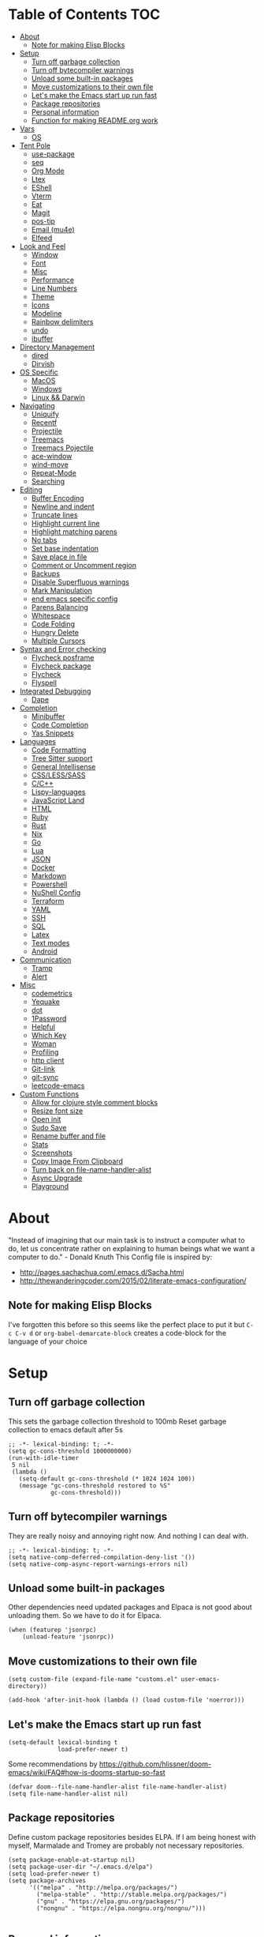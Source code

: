 [[./emacs-dragon.png]]

* Table of Contents                                                    :TOC:
- [[#about][About]]
  - [[#note-for-making-elisp-blocks][Note for making Elisp Blocks]]
- [[#setup][Setup]]
  - [[#turn-off-garbage-collection][Turn off garbage collection]]
  - [[#turn-off-bytecompiler-warnings][Turn off bytecompiler warnings]]
  - [[#unload-some-built-in-packages][Unload some built-in packages]]
  - [[#move-customizations-to-their-own-file][Move customizations to their own file]]
  - [[#lets-make-the-emacs-start-up-run-fast][Let's make the Emacs start up run fast]]
  - [[#package-repositories][Package repositories]]
  - [[#personal-information][Personal information]]
  - [[#function-for-making-readmeorg-work][Function for making README.org work]]
- [[#vars][Vars]]
  - [[#os][OS]]
- [[#tent-pole][Tent Pole]]
  - [[#use-package][use-package]]
  - [[#seq][seq]]
  - [[#org-mode][Org Mode]]
  - [[#ltex][Ltex]]
  - [[#eshell][EShell]]
  - [[#vterm][Vterm]]
  - [[#eat][Eat]]
  - [[#magit][Magit]]
  - [[#pos-tip][pos-tip]]
  - [[#email-mu4e][Email (mu4e)]]
  - [[#elfeed][Elfeed]]
- [[#look-and-feel][Look and Feel]]
  - [[#window][Window]]
  - [[#font][Font]]
  - [[#misc][Misc]]
  - [[#performance][Performance]]
  - [[#line-numbers][Line Numbers]]
  - [[#theme][Theme]]
  - [[#icons][Icons]]
  - [[#modeline][Modeline]]
  - [[#rainbow-delimiters][Rainbow delimiters]]
  - [[#undo][undo]]
  - [[#ibuffer][ibuffer]]
- [[#directory-management][Directory Management]]
  - [[#dired][dired]]
  - [[#dirvish][Dirvish]]
- [[#os-specific][OS Specific]]
  - [[#macos][MacOS]]
  - [[#windows][Windows]]
  - [[#linux--darwin][Linux && Darwin]]
- [[#navigating][Navigating]]
  - [[#uniquify][Uniquify]]
  - [[#recentf][Recentf]]
  - [[#projectile][Projectile]]
  - [[#treemacs][Treemacs]]
  - [[#treemacs-pojectile][Treemacs Pojectile]]
  - [[#ace-window][ace-window]]
  - [[#wind-move][wind-move]]
  - [[#repeat-mode][Repeat-Mode]]
  - [[#searching][Searching]]
- [[#editing][Editing]]
  - [[#buffer-encoding][Buffer Encoding]]
  - [[#newline-and-indent][Newline and indent]]
  - [[#truncate-lines][Truncate lines]]
  - [[#highlight-current-line][Highlight current line]]
  - [[#highlight-matching-parens][Highlight matching parens]]
  - [[#no-tabs][No tabs]]
  - [[#set-base-indentation][Set base indentation]]
  - [[#save-place-in-file][Save place in file]]
  - [[#comment-or-uncomment-region][Comment or Uncomment region]]
  - [[#backups][Backups]]
  - [[#disable-superfluous-warnings][Disable Superfluous warnings]]
  - [[#mark-manipulation][Mark Manipulation]]
  - [[#end-emacs-specific-config][end emacs specific config]]
  - [[#parens-balancing][Parens Balancing]]
  - [[#whitespace][Whitespace]]
  - [[#code-folding][Code Folding]]
  - [[#hungry-delete][Hungry Delete]]
  - [[#multiple-cursors][Multiple Cursors]]
- [[#syntax-and-error-checking][Syntax and Error checking]]
  - [[#flycheck-posframe][Flycheck posframe]]
  - [[#flycheck-package][Flycheck package]]
  - [[#flycheck][Flycheck]]
  - [[#flyspell][Flyspell]]
- [[#integrated-debugging][Integrated Debugging]]
  - [[#dape][Dape]]
- [[#completion][Completion]]
  - [[#minibuffer][Minibuffer]]
  - [[#code-completion][Code Completion]]
  - [[#yas-snippets][Yas Snippets]]
- [[#languages][Languages]]
  - [[#code-formatting][Code Formatting]]
  - [[#tree-sitter-support][Tree Sitter support]]
  - [[#general-intellisense][General Intellisense]]
  - [[#csslesssass][CSS/LESS/SASS]]
  - [[#cc][C/C++]]
  - [[#lispy-languages][Lispy-languages]]
  - [[#javascript-land][JavaScript Land]]
  - [[#html][HTML]]
  - [[#ruby][Ruby]]
  - [[#rust][Rust]]
  - [[#nix][Nix]]
  - [[#go][Go]]
  - [[#lua][Lua]]
  - [[#json][JSON]]
  - [[#docker][Docker]]
  - [[#markdown][Markdown]]
  - [[#powershell][Powershell]]
  - [[#nushell-config][NuShell Config]]
  - [[#terraform][Terraform]]
  - [[#yaml][YAML]]
  - [[#ssh][SSH]]
  - [[#sql][SQL]]
  - [[#latex][Latex]]
  - [[#text-modes][Text modes]]
  - [[#android][Android]]
- [[#communication][Communication]]
  - [[#tramp][Tramp]]
  - [[#alert][Alert]]
- [[#misc-1][Misc]]
  - [[#codemetrics][codemetrics]]
  - [[#yequake][Yequake]]
  - [[#dot][dot]]
  - [[#1password][1Password]]
  - [[#helpful][Helpful]]
  - [[#which-key][Which Key]]
  - [[#woman][Woman]]
  - [[#profiling][Profiling]]
  - [[#http-client][http client]]
  - [[#git-link][Git-link]]
  - [[#git-sync][git-sync]]
  - [[#leetcode-emacs][leetcode-emacs]]
- [[#custom-functions][Custom Functions]]
  - [[#allow-for-clojure-style-comment-blocks][Allow for clojure style comment blocks]]
  - [[#resize-font-size][Resize font size]]
  - [[#open-init][Open init]]
  - [[#sudo-save][Sudo Save]]
  - [[#rename-buffer-and-file][Rename buffer and file]]
  - [[#stats][Stats]]
  - [[#screenshots][Screenshots]]
  - [[#copy-image-from-clipboard][Copy Image From Clipboard]]
  - [[#turn-back-on-file-name-handler-alist][Turn back on file-name-handler-alist]]
  - [[#async-upgrade][Async Upgrade]]
  - [[#playground][Playground]]

* About
"Instead of imagining that our main task is to instruct a computer what to do, let us concentrate rather on explaining to human beings what we want a computer to do." - Donald Knuth
  This Config file is inspired by:
  + [[http://pages.sachachua.com/.emacs.d/Sacha.html]]
  + [[http://thewanderingcoder.com/2015/02/literate-emacs-configuration/]]
** Note for making Elisp Blocks
I've forgotten this before so this seems like the perfect place to put it but ~C-c C-v d~ or ~org-babel-demarcate-block~ creates a code-block for the language of your choice
* Setup
** Turn off garbage collection
This sets the garbage collection threshold to 100mb
Reset garbage collection to emacs default after 5s
#+BEGIN_src elisp :tangle early-init.el
  ;; -*- lexical-binding: t; -*-
  (setq gc-cons-threshold 1000000000)
  (run-with-idle-timer
   5 nil
   (lambda ()
     (setq-default gc-cons-threshold (* 1024 1024 100))
     (message "gc-cons-threshold restored to %S"
              gc-cons-threshold)))
#+END_SRC
** Turn off bytecompiler warnings
They are really noisy and annoying right now. And nothing I can deal with.
#+begin_src elisp
  ;; -*- lexical-binding: t; -*-
  (setq native-comp-deferred-compilation-deny-list '())
  (setq native-comp-async-report-warnings-errors nil)
#+end_src
** Unload some built-in packages
Other dependencies need updated packages and Elpaca is not good about unloading them. So we have to do it for Elpaca.
#+begin_src elisp :tangle early-init.el
  (when (featurep 'jsonrpc)
      (unload-feature 'jsonrpc))
#+end_src

** Move customizations to their own file
#+begin_src elisp :tangle early-init.el
  (setq custom-file (expand-file-name "customs.el" user-emacs-directory))

  (add-hook 'after-init-hook (lambda () (load custom-file 'noerror)))
#+end_src

** Let's make the Emacs start up run fast
#+BEGIN_src elisp
  (setq-default lexical-binding t
                load-prefer-newer t)
#+END_SRC

Some recommendations by https://github.com/hlissner/doom-emacs/wiki/FAQ#how-is-dooms-startup-so-fast
#+BEGIN_src elisp
(defvar doom--file-name-handler-alist file-name-handler-alist)
(setq file-name-handler-alist nil)
#+END_SRC

** Package repositories
Define custom package repositories besides ELPA. If I am being honest with myself, Marmalade and Tromey are probably not necessary repositories.

#+BEGIN_src elisp :tangle early-init.el
  (setq package-enable-at-startup nil)
  (setq package-user-dir "~/.emacs.d/elpa")
  (setq load-prefer-newer t)
  (setq package-archives
        '(("melpa" . "http://melpa.org/packages/")
          ("melpa-stable" . "http://stable.melpa.org/packages/")
          ("gnu" . "https://elpa.gnu.org/packages/")
          ("nongnu" . "https://elpa.nongnu.org/nongnu/")))

#+END_SRC
** Personal information
#+BEGIN_src elisp
  (setq-default user-full-name "Justin Barclay"
                user-mail-address "github@justincbarclay.ca")
#+END_SRC

** Function for making README.org work
Tangle and Compile init file
#+BEGIN_src elisp :tangle early-init.el
  (defun my/tangle-dotfiles ()
    "If the current file is this file, the code blocks are tangled"
    (interactive)
    (when (equal (buffer-file-name)
     (expand-file-name "~/.emacs.d/README.org"))
      (org-babel-tangle '() (expand-file-name "~/.emacs.d/init.el"))))
      ;;(byte-compile-file "~/.emacs.d/init.el")
  (add-hook 'after-save-hook #'my/tangle-dotfiles)
#+END_SRC
* Vars
Let's describe some variables to help determine how to configure Emacs
** OS
#+BEGIN_src elisp :tangle early-init.el
  (defvar jb/os-linux-p (eq system-type 'gnu/linux))
  (defvar jb/os-windows-p (eq system-type 'windows-nt))
  (defvar jb/os-macos-p (eq system-type 'darwin))
#+END_SRC

* Tent Pole
For big emacs packages, that help define the experience of Emacs itself
** use-package
I use Jon Wiegley's [[https://github.com/jwiegley/use-package][use-package]] for dependency management.
Let's bootstrap use-package so it can download everything else as we need it.
*** Performance improvements
It's a god send, UsePackage landed in Emacs master, no bootstrapping required, just up and go.
#+BEGIN_src elisp
  (package-initialize)
  (require 'use-package)
  (setq use-package-always-ensure t)
  (setq use-package-verbose nil)
  (setq use-package-always-defer t)
  (setq use-package-enable-imenu-support t)
#+END_SRC
*** Generate reports based on use-package
#+BEGIN_src elisp
(setq use-package-compute-statistics t)
(setq use-package-minimum-reported-time 0.01)
#+END_SRC

*** Using use-package
The plan is to use a copious amount of deferral to speed up emacs boot time.
Use the :init keyword to execute code before a package is loaded. It accepts one or more forms, up until the next keyword
:config can be used to execute code after a package is loaded.
The :ensure keyword causes the package(s) to be installed automatically if not already present on your system (set (setq use-package-always-ensure t))
You can override package deferral with the :demand keyword. Thus, even if you use :bind, using :demand will force loading to occur immediately and not establish an autoload for the bound key.
In almost all cases you don't need to manually specify :defer t. This is implied whenever :bind or :mode or :interpreter is used.
*** Make sure gpg-keys are up to date
#+BEGIN_src elisp
(use-package gnu-elpa-keyring-update)
#+END_SRC
*** Supporting built in features
As stolen from [[https://github.com/progfolio/.emacs.d/blob/cff07d4454d327a4df1915a2cdf8ac6bc5dfde23/init.org?plain=1#L276][progfolio]]
#+begin_src elisp
(defmacro use-feature (name &rest args)
  "Like `use-package' but accounting for asynchronous installation.
  NAME and ARGS are in `use-package'."
  (declare (indent defun))
  `(use-package ,name
     :ensure nil
     ,@args))
#+end_src

*** Debugging
The :disabled keyword can turn off a module you're having difficulties with, or stop loading something you're not using at the present time:
#+BEGIN_src elisp :tangle no
  (use-package ess-site
    :disabled
    :commands R)
#+END_SRC
When byte-compiling your .emacs file, disabled declarations are omitted from the output entirely, to accelerate startup times.
*** Benchmark-init
This is hidden here to load right after we have use-package to be able to benchmark startup
#+BEGIN_src elisp :tangle no
  (use-package benchmark-init
    :demand t
    :init
    (benchmark-init/activate)
    :config
    ;; To disable collection of benchmark data after init is done.
    (add-hook 'window-setup-hook 'benchmark-init/deactivate))
#+END_SRC
** seq
#+begin_src elisp :tangle no
  (defun +elpaca-unload-seq (e)
    (and (featurep 'seq) (unload-feature 'seq t))
    (elpaca--continue-build e))

  ;; You could embed this code directly in the reicpe, I just abstracted it into a function.
  (defun +elpaca-seq-build-steps ()
    (append (butlast (if (file-exists-p (expand-file-name "seq" elpaca-builds-directory))
                         elpaca--pre-built-steps elpaca-build-steps))
            (list '+elpaca-unload-seq 'elpaca--activate-package)))

  (use-package seq
    :init
    (require 'seq)
    :ensure `(seq :build ,(+elpaca-seq-build-steps)))
#+end_src
** Org Mode
*** Org
#+BEGIN_src elisp
  (use-package org
    :defer 1
    :bind
    (("C-c a" . org-agenda)
     ("C-c c" . org-capture))
    :init
    (global-unset-key "\C-c\C-v\C-c")
    :hook (org-mode . visual-line-mode)
    :config
    (setq org-src-tab-acts-natively nil)
    (defun jb/org-narrow-to-parent ()
      "Narrow buffer to the current subtree."
      (interactive)
      (widen)
      (org-up-element)
      (save-excursion
        (save-match-data
          (org-with-limited-levels
           (narrow-to-region
            (progn
              (org-back-to-heading t) (point))
            (progn (org-end-of-subtree t t)
                   (when (and (org-at-heading-p) (not (eobp))) (backward-char 1))
                   (point)))))))
    (defun jb/org-clear-results ()
      (interactive)
      (org-babel-remove-result-one-or-many 't))
    ;; As liberally borrowed from:
    ;; https://github.com/Fuco1/.emacs.d/blob/76e80dd07320b079fa26db3af6096d8d8a4f3bb9/files/org-defs.el#L1863C1-L1922C57
   (defun my-org-archive-file ()
    "Get the archive file for the current org buffer."
    (car (org-archive--compute-location org-archive-location)))

   (defadvice org-archive-subtree (around fix-hierarchy activate)
     (let* ((fix-archive-p (and (not current-prefix-arg)
                                (not (use-region-p))))
            (afile (my-org-archive-file))
            (buffer (or (find-buffer-visiting afile) (find-file-noselect afile)))
            ;; Get all the parents and their tags, we will try to
            ;; recreate the same situation in the archive buffer.
            ;; TODO: make this customizable.
            (parents-and-tags (save-excursion
                                (let (parents)
                                  (while (org-up-heading-safe)
                                    (push (list :heading (org-get-heading t t t t)
                                                :tags (org-get-tags nil :local))
                                          parents))
                                  parents))))
       ad-do-it
       (when fix-archive-p
         (with-current-buffer buffer
           (goto-char (point-max))
           (while (org-up-heading-safe))
           (let* ((olpath (org-entry-get (point) "ARCHIVE_OLPATH"))
                  ;; TODO: Factor out dash.el
                  (path (and olpath
                             (--map
                              (replace-regexp-in-string "^/" "" it)
                              (s-slice-at "/\\sw" olpath))))
                  (level 1)
                  tree-text)
             (when olpath
               (org-mark-subtree)
               (setq tree-text (buffer-substring (region-beginning) (region-end)))
               (let (this-command) (org-cut-subtree))
               (goto-char (point-min))
               (save-restriction
                 (widen)
                 (-each path
                   (lambda (heading)
                     (if (re-search-forward
                          (rx-to-string
                           `(: bol (repeat ,level "*") (1+ " ") ,heading)) nil t)
                         (progn
                           (org-narrow-to-subtree)
                           (org-set-tags (plist-get (car parents-and-tags) :tags)))
                       (goto-char (point-max))
                       (unless (looking-at "^")
                         (insert "\n"))
                       (insert (make-string level ?*)
                               " "
                               heading)
                       (org-set-tags (plist-get (car parents-and-tags) :tags))
                       (end-of-line)
                       (insert "\n"))
                     (pop parents-and-tags)
                     (cl-incf level)))
                 (widen)
                 (org-end-of-subtree t t)
                 (org-paste-subtree level tree-text))))))))

    (defun run-org-block ()
      (interactive)
      (save-excursion
        (goto-char
         (org-babel-find-named-block
          (completing-read "Code Block: " (org-babel-src-block-names))))
        (org-babel-execute-src-block-maybe)))
    (setq org-directory "~/dev/diary")
    (setq org-agenda-files (list (concat org-directory "/personal/calendar.org")
                                 (concat org-directory "/work/calendar.org")
                                 (concat org-directory "/personal/tasks.org")
                                 (concat org-directory "/work/tasks.org"))
          org-todo-keywords
          '((sequence "TODO(t)" "INPROGRESS(i)" "NEEDSREVIEW(r)"  "|" "DONE(d)")
            ("WAITING(w@/!)" "HOLD(h@/!)" "|" "CANCELLED(c@/!)" "PHONE" "MEETING"))

          org-todo-keyword-faces
          '(("TODO" :foreground "red" :weight regular)
            ("INPROGRESS" :foreground "blue" :weight regular)
            ("NEEDSREVIEW" :foreground "purple" :weight regular)
            ("DONE" :foreground "forest green" :weight regular)
            ("WAITING" :foreground "orange" :weight regular)
            ("BLOCKED" :foreground "magenta" :weight regular)
            ("CANCELLED" :foreground "forest green" :weight regular))
          org-log-into-drawer 't
          org-startup-truncated nil
          org-default-notes-file (concat org-directory "/notes.org")
          org-export-html-postamble nil
          org-hide-leading-stars 't
          org-startup-folded 'overview
          org-startup-indented 't)
     ;; Add ts language support
    (add-to-list 'org-src-lang-modes '("tsx" . tsx-ts))
    (add-to-list 'org-src-lang-modes '("typescript" . typescript-ts))
    (add-to-list 'org-src-lang-modes '("jsx" . jsx-ts))
    (add-to-list 'org-src-lang-modes '("javascript" . javascript-ts))
    (add-to-list 'org-src-lang-modes '("ruby" . ruby-ts))
    (add-to-list 'org-src-lang-modes '("dot" . graphviz-dot))
     ;; `org-babel-do-load-languages' significantly slows loading time,
     ;; so let's run this well after we've loaded
    (run-at-time "1 min" nil (lambda ()
                               (org-babel-do-load-languages 'org-babel-load-languages
                                                            '((shell . t)
                                                              (dot . t)
                                                              (js . t)
                                                              (sql . t)
                                                              (python . t)
                                                              (ruby . t))))))
#+END_SRC

*** Org Contrib
#+begin_src elisp
  (use-package org-contrib
    :after org)
#+end_src

*** ox-md
#+begin_src elisp
  (use-feature ox-md
    :ensure nil
    :after org)
#+end_src

*** Ob-Restclient
#+BEGIN_src elisp
  (use-package ob-restclient
    :config
    (org-babel-do-load-languages
     'org-babel-load-languages
     '((restclient . t))))
#+END_SRC
*** Org-toc
After the installation, every time you’ll be saving an org file, the first headline with a :TOC: tag will be updated with the current table of contents.

To add a TOC tag, you can use the command org-set-tags-command (C-c C-q).

In addition to the simple :TOC: tag, you can also use the following tag formats:

    :TOC_2: - sets the max depth of the headlines in the table of contents to 2 (the default)
    :TOC_2_gh: - sets the max depth as in above and also uses the GitHub-style hrefs in the table of contents (this style is default). The other supported href style is ‘org’, which is the default org style.

You can also use @ as separator, instead of _.
#+BEGIN_src elisp
  (use-package toc-org
    :hook (org-mode . toc-org-mode))
#+END_SRC
*** Org Modern
#+begin_src elisp
  (use-package org-modern
    :hook (org-mode . org-modern-mode))
#+end_src

*** Custom Org Functions
These functions expand on the abilities of org-babel and ob-restclient mode and
as such need both of these modes loaded before they'll work.
#+BEGIN_src elisp
  ;; generated-curl-command is used to communicate state across several function calls
  (setq generated-curl-command nil)

  (defvar org-babel-default-header-args:restclient-curl
    `((:results . "raw"))
    "Default arguments for evaluating a restclient block.")

  ;; Lambda function reified to a named function, stolen from restclient
  (defun gen-restclient-curl-command (method url headers entity)
    (let ((header-args
           (apply 'append
                  (mapcar (lambda (header)
                            (list "-H" (format "%s: %s" (car header) (cdr header))))
                          headers))))
      (setq generated-curl-command
            (concat
             "#+BEGIN_SRC sh\n"
             "curl "
             (mapconcat 'shell-quote-argument
                        (append '("-i")
                                header-args
                                (list (concat "-X" method))
                                (list url)
                                (when (> (string-width entity) 0)
                                  (list "-d" entity)))
                        " ")
             "\n#+END_SRC"))))

  (defun org-babel-execute:restclient-curl (body params)
    "Execute a block of Restclient code to generate a curl command with org-babel.
  This function is called by `org-babel-execute-src-block'"
    (message "executing Restclient source code block")
    (with-temp-buffer
      (let ((results-buffer (current-buffer))
            (restclient-same-buffer-response t)
            (restclient-same-buffer-response-name (buffer-name))
            (display-buffer-alist
             (cons
              '("\\*temp\\*" display-buffer-no-window (allow-no-window . t))
              display-buffer-alist)))

        (insert (buffer-name))
        (with-temp-buffer
          (dolist (p params)
            (let ((key (car p))
                  (value (cdr p)))
              (when (eql key :var)
                (insert (format ":%s = %s\n" (car value) (cdr value))))))
          (insert body)
          (goto-char (point-min))
          (delete-trailing-whitespace)
          (goto-char (point-min))
          (restclient-http-parse-current-and-do 'gen-restclient-curl-command))
        generated-curl-command)))

  ;; Make it easy to interactively generate curl commands
  (defun jb/gen-curl-command ()
    (interactive)
    (let ((info (org-babel-get-src-block-info)))
      (if (equalp "restclient" (car info))
          (org-babel-execute-src-block t (cons "restclient-curl"
                                               (cdr info)))
          (message "I'm sorry, I can only generate curl commands for a restclient block."))))
#+END_SRC
*** Organize your life
This section includes tooling for organizing ones work or personal life. Generally the tools and setup is pretty straight forward but should that not be the case I'll add more details about the purpose and how to use.
**** Org Agenda customizations
#+BEGIN_src elisp
  (use-feature org-agenda
    :config
    (defun air-org-skip-subtree-if-priority (priority)
      "Skip an agenda subtree if it has a priority of PRIORITY.

  PRIORITY may be one of the characters ?A, ?B, or ?C."
      (let ((subtree-end (save-excursion (org-end-of-subtree t)))
            (pri-value (* 1000 (- org-lowest-priority priority)))
            (pri-current (org-get-priority (thing-at-point 'line t))))
        (if (= pri-value pri-current)
            subtree-end
          nil)))
    ;; (setq initial-buffer-choice (lambda () (org-agenda nil "d")
    ;;                               (buffer-find "*Org Agenda*")))
    (setq org-agenda-window-setup 'only-window
          org-agenda-custom-commands
          '(("d" "Today"
             ((tags-todo "SCHEDULED<\"<+1d>\"&PRIORITY=\"A\"" ;Priority tasks available to do today
                         ((org-agenda-skip-function
                           '(org-agenda-skip-entry-if 'todo 'done))
                          (org-agenda-overriding-header "High-priority unfinished tasks:")))
              (agenda "" ((org-agenda-span 'day)
                          (org-scheduled-delay-days -14)
                          (org-agenda-overriding-header "Schedule")))
              (tags-todo "SCHEDULED<\"<+1d>\"" ;All tasks available today
                         ((org-agenda-skip-function
                           '(or (org-agenda-skip-entry-if 'done)
                                (air-org-skip-subtree-if-priority ?A)))
                          (org-agenda-overriding-header "Tasks:"))))))))
#+END_SRC
***** elegant-agenda-mode
#+begin_src elisp :tangle no
  (use-package elegant-agenda-mode
    :hook (org-agenda-mode . elegant-agenda-mode))
#+end_src

**** org-alert
Have alerts pop up from your org agenda
#+BEGIN_src elisp
(use-package org-alert)
#+END_SRC

**** DOCT
Declarative Org Capture Templates
#+BEGIN_src elisp
  (use-package doct
    :after org
    :commands (doct)
    :init (setq org-capture-templates
                (doct `(("Personal" :keys "p" :children
                         (("Todo"   :keys "t"
                           :template ("* TODO %^{Description}"
                                      "SCHEDULED: %U")
                           :headline "Tasks" :file ,(concat org-directory "/personal/tasks.org"))
                          ("Notes"  :keys "n"
                           :template ("* %^{Description}"
                                      ":PROPERTIES:"
                                      ":Created: %U"
                                      ":END:")
                           :headline "Notes" :file ,(concat org-directory "/personal/tasks.org"))
                          ("Appointment"  :keys "a"
                           :template ("* %^{Description}"
                                      "SCHEDULED: %T"
                                      ":PROPERTIES:"
                                      ":calendar-id: justincbarclay@gmail.com"
                                      ":END:")
                           :file ,(concat org-directory "/personal/calendar.org"))
                          ("Emails" :keys "e"
                           :template "* TODO [#A] Reply: %a :@home:"
                           :headline "Emails" :file ,(concat org-directory "/personal/tasks.org"))))

                        ("Work"    :keys "w"
                         :children
                         (("Todo"  :keys "t"
                           :template ("* TODO %^{Description}"
                                      ":PROPERTIES:"
                                      ":Scheduled: %U"
                                      ":END:")
                           :headline "Tasks" :file ,(concat org-directory "/work/tasks.org"))
                          ("PR Review"  :keys "p"
                           :template ("* TODO %^{Date}u" "%?")
                           :olp ("Review PRs")
                           :file ,(concat org-directory "/work/tasks.org"))
                          ("Notes"  :keys "n"
                           :template ("* %^{Description}"
                                      ":PROPERTIES:"
                                      ":Created: %U"
                                      ":END:")
                           :headline "Notes" :file ,(concat org-directory "/work/tasks.org"))
                          ("Meeting With Sam" :keys "s"
                           :olp ("Meetings With Sam")
                           :type entry
                           :template ("* %^{Meeting Title}"
                                      ":PROPERTIES:"
                                      ":Created: %U"
                                      ":END:")
                           :datetree t
                           :file ,(concat org-directory "/work/tasks.org"))
                          ("Emails" :keys "e"
                           :template "* TODO [#A] Reply: %a :@work:"
                           :headline "Emails" :file ,(concat org-directory "/work/tasks.org"))
                          ("Trello" :keys "r"
                           :template ("* TODO [#B] %a " "SCHEDULED: %U")
                           :headline "Tasks" :file ,(concat org-directory "/work/tasks.org"))
                          ("Appointment"  :keys "a"
                           :template ("* %^{Description}"
                                      "SCHEDULED: %T"
                                      ":PROPERTIES:"
                                      ":calendar-id: justin.barclay@tidalcloud.com"
                                      ":END:")
                           :file ,(concat org-directory "/work/calendar.org"))))))))
#+END_SRC
**** Org Fancy Priorities
Change priority cookies from alphanumeric cookies into symbols and explicitly colours them
#+BEGIN_src elisp
  (use-package org-fancy-priorities
    :hook
    (org-mode . org-fancy-priorities-mode)
    :config
    '((?A :foreground "red")
      (?B :foreground "orange")
      (?C :foreground "blue"))
    (setq org-fancy-priorities-list '("⚡" "⬆" "⬇" "☕")))
#+END_SRC
*** Org Roam
#+begin_src elisp
  (use-package org-roam
    :init
    (setq org-roam-v2-ack t)
    :custom
    (org-roam-directory "~/dev/diary")
    (org-roam-completion-everywhere t)
    :bind (("C-c n l" . org-roam-buffer-toggle)
           ("C-c n f" . org-roam-node-find)
           ("C-c n d" . org-roam-dailies-capture-today)
           ("C-c n i" . org-roam-node-insert))
    :config
    (org-roam-setup))
#+end_src
**** Org Roam UI
#+begin_src elisp
(use-package org-roam-ui
    :after org-roam
    :config
    (setq org-roam-ui-sync-theme t
          org-roam-ui-follow t
          org-roam-ui-update-on-save t
          org-roam-ui-open-on-start t))
#+end_src

*** Org Noter
#+begin_src elisp
  (use-package org-noter
    :custom
    (org-noter-supported-mode '(doc-view-mode pdf-mode-view nov-mode))
    (org-noter-always-create-frame nil))
#+end_src
**** visual-fill-column
#+begin_src elisp
(use-package visual-fill-column)
#+end_src

**** Nov.el
#+begin_src elisp
  (use-package nov
    :mode ("\\.epub\\'" . nov-mode)
    :hook ((nov-mode . visual-line-mode)
           (nov-mode . visual-fill-column-mode)
           (nov-mode . (lambda () (display-line-numbers-mode -1)))
           (nov-mode . (lambda ()
                         (face-remap-add-relative 'variable-pitch :family "Liberation Serif"
                                                  :height 1.0))))
    :bind (:map nov-mode-map
                ("h n" . nov-next-heading)
                ("h p" . nov-previous-heading)
                ("h j" . nov-jump-to-heading))
    :custom
    (nov-text-width t)
    (visual-fill-column-center-text t)
    :config
    (defun nov-next-heading ()
      (interactive)
      (text-property-search-forward 'outline-level))

    (defun nov-previous-heading ()
      (interactive)
      (text-property-search-forward 'outline-level))
    (defun nov-jump-to-heading ()
      (interactive)
      (let* ((headings '())
             selection)
        (save-mark-and-excursion
           (goto-char (point-min))
           (while-let ((prop (text-property-search-forward 'outline-level)))
             (push (list (buffer-substring-no-properties
                          (prop-match-beginning prop)
                          (prop-match-end prop))
                         (prop-match-beginning prop))
                   headings)))
        (setq selection (completing-read "Jump to heading: "
                                         headings))
        (when selection
         (goto-char (cadr (assoc selection headings)))))))
#+end_src
*** Org Pdftools
Now that we have that installed we can pull in org-pdftools from github
#+BEGIN_src elisp
  (use-package org-pdftools
    :hook (org-mode . org-pdftools-setup-link))
#+END_SRC

*** Org Download
#+begin_src elisp
  (use-package org-download
    :after org
    :hook (org-mode . org-download-enable))
#+end_src
*** Org Transclusion
#+begin_src elisp
(use-package org-transclusion
  :after org)
#+end_src

#+begin_src elisp
(use-package org-transclusion-http
  :after org-transclusion)
#+end_src

*** Org auto clock
#+begin_src elisp
  (use-package org-auto-clock
    :vc (:url "https://github.com/justinbarclay/org-auto-clock" :rev :newest)
    :hook (after-init . org-auto-clock-mode)
    :custom
    (org-clock-idle-time 20)
    (org-auto-clock-projects '("tidal-wave" "application-inventory"))
    (org-auto-clock-project-name-function #'projectile-project-name))
#+end_src

** Ltex
*** lsp
#+begin_src elisp :tangle no
  ;; (use-package lsp-ltex)
#+end_src

** EShell
#+BEGIN_src elisp
(use-feature eshell
  :config
  (progn
    (eval-after-load 'esh-opt
      '(progn
         (require 'em-prompt)
         (require 'em-term)
         (require 'em-cmpl)
         (setenv "PAGER" "cat")
         (add-to-list 'eshell-visual-commands "ssh")
         (add-to-list 'eshell-visual-commands "htop")
         (add-to-list 'eshell-visual-commands "top")
         (add-to-list 'eshell-visual-commands "tail")
         (add-to-list 'eshell-visual-commands "vim")
         (add-to-list 'eshell-visual-commands "npm")

         (add-to-list 'eshell-command-completions-alist
                      '("gunzip" "gz\\'"))
         (add-to-list 'eshell-command-completions-alist
                      '("tar" "\\(\\.tar|\\.tgz\\|\\.tar\\.gz\\)\\'"))))))
#+END_SRC
** Vterm
#+begin_src elisp
  (use-package vterm
    :ensure nil
    :config
    (display-line-numbers-mode -1))
#+end_src
** Eat
#+begin_src elisp
  (use-package eat
    :init
    (add-hook 'eshell-load-hook #'eat-eshell-mode)
    :hook (eat-mode . (lambda () (setq display-line-numbers nil))))
#+end_src
#+begin_src elisp
  (use-feature special-mode
    :hook (special-mode . (lambda () (display-line-numbers-mode -1))))
#+end_src

** Magit
#+begin_src elisp
(use-package transient)
#+end_src

#+BEGIN_SRC elisp
  ;; Magit is an Emacs interface to Git.
  ;; (It's awesome)
  ;; https://github.com/magit/magit
  (use-package magit
    :commands magit-get-top-dir
    :bind (("C-c g" . magit-status))
    :hook
    (git-commit-mode . magit-commit-mode-init)
    :bind (:map magit-mode-map
                ("c" . magit-maybe-commit))
    :init
    (progn
      ;; magit extensions
      ;; stops the invalid style showing up.
      ;; From: http://git.io/rPBE0Q
      (defun magit-commit-mode-init ()
        "Force a new line to be inserted into a commit window"
        (when (looking-at "\n"))
        (open-line 1))
      (defun magit-maybe-commit (&optional show-options)
        "Runs magit-commit unless prefix is passed"
        (interactive "P")
        (if show-options
            (magit-key-mode-popup-committing)
          (magit-commit))))
    :config
    ;; make magit status go full-screen but remember previous window
    ;; settings
    ;; from: http://whattheemacsd.com/setup-magit.el-01.html
    (advice-add 'magit-status :around #'(lambda (orig-fun &rest args)
                                          (window-configuration-to-register :m)
                                          (apply orig-fun args)
                                          (delete-other-windows)))

    (advice-add 'git-commit-commit :after #'(lambda (&rest _)
                                              (delete-window)))

    (advice-add 'git-commit-abort :after #'(lambda (&rest _)
                                             (delete-window)))

    ;; restore previously hidden windows
    (advice-add 'magit-quit-window
                 :around
                 #'(lambda (oldfun)
                     (let ((current-mode major-mode))
                       (funcall oldfun)
                       (when (eq 'magit-status-mode current-mode)
                         (jump-to-register :m)))))
     ;; magit settings
    (setopt
     ;; customize the iconify function for
     magit-format-file-function #'magit-format-file-nerd-icons
     ;; don't put "origin-" in front of new branch names by default
     magit-default-tracking-name-function #'magit-default-tracking-name-branch-only
     ;; open magit status in same window as current buffer
     magit-status-buffer-switch-function #'switch-to-buffer
     ;; highlight word/letter changes in hunk diffs
     magit-diff-refine-hunk t
     ;; ask me if I want to include a revision when rewriting
     magit-rewrite-inclusive 'ask
     ;; ask me to save buffers
     magit-save-some-buffers nil
     ;; pop the process buffer if we're taking a while to complete
     magit-process-popup-time 10
      ;; ask me if I want a tracking upstream
     magit-set-upstream-on-push 'askifnotset))
#+END_SRC
*** Magit forges
#+BEGIN_src elisp
  (use-package forge
    :after magit
    :init
    (setq gnutls-algorithm-priority "NORMAL:-VERS-TLS1.3"))
#+END_SRC
*** Magit TODO
Due to how hl-todo specified versions, we have to do a full clone and specify the version, as mentioned [[https://github.com/progfolio/elpaca/wiki/Warnings-and-Errors#unmet-dependency-version][here]]
#+begin_src elisp
  (use-package hl-todo)
#+end_src

#+begin_src elisp
  (use-package magit-todos
    :custom
    (magit-todos-exclude-globs '("dist/**"))
    :hook (magit-mode . magit-todos-mode))
#+end_src

*** Code Review
#+begin_src elisp
  (use-package code-review
    :vc (:url "https://github.com/doomelpa/code-review" :rev :newest))
#+end_src

** pos-tip
#+begin_src elisp
(use-package pos-tip)
#+end_src
** Email (mu4e)
#+begin_src elisp
  (use-feature mu4e
    :commands (mu4e mu4e-update-mail-and-index)
    :bind (:map mu4e-headers-mode-map
                ("q" . kill-current-buffer))
    :after org
    :config
    (setq
     mu4e-headers-skip-duplicates  t
     mu4e-view-show-images t
     mu4e-view-show-addresses t
     mu4e-use-fancy-chars t
     mu4e-compose-format-flowed nil
     mu4e-date-format "%y/%m/%d"
     mu4e-headers-date-format "%Y/%m/%d"
     mu4e-change-filenames-when-moving t
     mu4e-attachments-dir "~/Downloads"
     mu4e-maildir       "~/Maildir/"   ;; top-level Maildir
     ;; note that these folders below must start with /
     ;; the paths are relative to maildir root

     ;; this setting allows to re-sync and re-index mail
     ;; by pressing U
     mu4e-get-mail-command "mbsync -a"

     mu4e-completing-read-function 'completing-read
     mu4e-context-policy 'pick-first
     mu4e-contexts (list
                    (make-mu4e-context
                     :name "fastmail"
                     :match-func
                     (lambda (msg)
                       (when msg
                         (string-prefix-p "/fastmail" (mu4e-message-field msg :maildir))))
                     :vars '((user-mail-address . "github@justinbarclay.ca")
                             (user-full-name    . "Justin Barclay")
                             (mu4e-drafts-folder  . "/fastmail/Drafts")
                             (mu4e-sent-folder  . "/fastmail/Sent")
                             (mu4e-refile-folder  . "/fastmail/Archive")
                             (sendmail-program . "msmtp")
                             (send-mail-function . smtpmail-send-it)
                             (message-sendmail-f-is-evil . t)
                             (message-sendmail-extra-arguments . ("--read-envelope-from"))
                             (message-send-mail-function . message-send-mail-with-sendmail)
                             (smtpmail-default-smtp-server . "smtp.fastmail.com")
                             (smtpmail-smtp-server  . "smtp.fastmail.com")
                             (mu4e-trash-folder  . "/fastmail/Trash")))))

    (display-line-numbers-mode -1))
#+end_src

*** Mu4e Dashboard
#+begin_src elisp
  ;; (push 'mu4e elpaca-ignored-dependencies)

  (use-package mu4e-dashboard
    :vc (:url "https://github.com/rougier/mu4e-dashboard" :rev :newest)
    :bind ("C-c d" . mu4e-dashboard)
    :after mu4e
    :hook
    (mu4e-dashboard-mode . (lambda ()
                             (display-line-numbers-mode -1)
                             (flyspell-mode -1)))
    :custom
    (mu4e-dashboard-file "~/.emacs.d/dashboards/mu4e-dashboard.org")
    :config
    (defun mu4e-dashboard-edit ()
      (interactive)
      (let ((edit-buffer "*edit-mu4e-dashboard*"))
        (when (get-buffer edit-buffer)
          (kill-buffer (get-buffer edit-buffer)))
        (make-indirect-buffer (current-buffer) edit-buffer)
        (switch-to-buffer-other-window (get-buffer edit-buffer))
        (org-mode 1))))
#+end_src

*** nano Mu4e
#+begin_src elisp
  (use-package nano-mu4e
    :vc (:url "https://github.com/rougier/nano-mu4e" :rev :newest)
    :hook (mu4e-headers-mode . nano-mu4e-mode))
#+end_src

** Elfeed
#+begin_src elisp
  (use-package elfeed
   :custom
   (elfeed-set-timeout 36000))
#+end_src

*** Elfeed Protocol
#+begin_src elisp
  (use-package elfeed-protocol
   ;;:hook (elfeed-search-mode . #'elfeed-protocol-enable)
    :init
    (defvar memoized-elfeed-password nil)
    (defun elfeed-protocol-fever-sync-unread-stat (host-url)
      "Set all entries in search view to read and fetch latest unread entries.
  HOST-URL is the host name of Fever server with user field authentication info,
  for example \"https://user@myhost.com\"."
      (interactive
       (list (completing-read
              "feed: "
              (mapcar (lambda (fd)
                        (string-trim-left (car fd) "[^+]*\\+"))
                      elfeed-protocol-feeds))))
      (save-mark-and-excursion
        (mark-whole-buffer)
        (cl-loop for entry in (elfeed-search-selected)
                 do (elfeed-untag-1 entry 'unread))
       (elfeed-protocol-fever--do-update host-url 'update-unread)))
    (defun fetch-elfeed-password ()
      (run-with-idle-timer 60 nil (lambda () (setq memoized-elfeed-password nil)))
      (or
       memoized-elfeed-password
       (setq memoized-elfeed-password (string-trim (aio-wait-for (1password--read "FreshRSS API Key" "credential" "private"))))))
    (setq elfeed-use-curl t)
    (setq elfeed-protocol-fever-update-unread-only 't)
    (setq elfeed-protocol-fever-fetch-category-as-tag 't)
    (setq elfeed-protocol-feeds  '(("fever+https://dull.belt7783@justinbarclay.ca@freshrss.cloudbreak.app"
                                    :api-url "https://freshrss.cloudbreak.app/api/fever.php"
                                    :password (fetch-elfeed-password)))))
#+end_src

* Look and Feel
** Window
*** Natural colouring from emacs chrome
#+BEGIN_src elisp :tangle early-init.el
  (when jb/os-macos-p
    (setq default-frame-alist '((ns-appearance . dark) (ns-transparent-titlebar . t) (ns-appearance . 'nil))))
#+END_SRC

*** Simplify the UI
Remove the tool bar
#+BEGIN_src elisp :tangle early-init.el
(tool-bar-mode -1)
#+END_SRC

Remove the menu bar
#+BEGIN_src elisp :tangle early-init.el
  (menu-bar-mode -1)
#+END_SRC

Remove scroll bars
#+BEGIN_src elisp :tangle early-init.el
(when (fboundp 'scroll-bar-mode)
  (scroll-bar-mode -1))
#+END_SRC
*** Scrolling
#+begin_src elisp :tangle early-init.el
  (pixel-scroll-precision-mode 1)
#+end_src

*** Emacs should not take focus when it launches
#+BEGIN_src elisp :tangle early-init.el
  (when (display-graphic-p) ; Start full screen
    (add-to-list 'default-frame-alist '(fullscreen . t))
    (x-focus-frame nil))
#+END_SRC

*** Formatting window title
#+BEGIN_src elisp :tangle early-init.el
(setq-default frame-title-format "%b (%f)")
#+END_SRC
*** Precision Framing
Emacs keeps a margin between itself and other windows, but if we enable pixelwise resizing it keeps everything nice and snug
#+begin_src elisp :tangle early-init.el
  (setq frame-resize-pixelwise 't)
#+end_src

** Font
I'm a big fan of the Cascadia font from Microsoft lately. It's looks pretty good and has great ligature support.
#+BEGIN_src elisp :tangle early-init.el
(let ((font-name (if jb/os-windows-p
                     "CaskaydiaCove NFM"
                   "CaskaydiaMono Nerd Font Mono")))
  (set-face-attribute 'default nil
                      :family font-name :height 160 :weight 'normal))
#+END_SRC

*** Ligatures

Ok we know our font supports ligatures, let's set that up.
#+BEGIN_src elisp
  (use-package ligature
    :commands (global-ligature-mode)
    :config
    ;; Enable the "www" ligature in every possible major mode
    (ligature-set-ligatures 't '("www"))
    ;; Enable traditional ligature support in eww-mode, if the
    ;; `variable-pitch' face supports it
    (ligature-set-ligatures 'eww-mode '("ff" "fi" "ffi"))
    ;; Enable all Cascadia Code ligatures in programming modes
    (ligature-set-ligatures 'prog-mode '("|||>" "<|||" "<==>" "<!--" "####" "~~>" "***" "||=" "||>"
                                         ":::" "::=" "=:=" "===" "==>" "=!=" "=>>" "=<<" "=/=" "!=="
                                         "!!." ">=>" ">>=" ">>>" ">>-" ">->" "->>" "-->" "---" "-<<"
                                         "<~~" "<~>" "<*>" "<||" "<|>" "<$>" "<==" "<=>" "<=<" "<->"
                                         "<--" "<-<" "<<=" "<<-" "<<<" "<+>" "</>" "###" "#_(" "..<"
                                         "..." "+++" "/==" "///" "_|_" "www" "&&" "^=" "~~" "~@" "~="
                                         "~>" "~-" "**" "*>" "*/" "||" "|}" "|]" "|=" "|>" "|-" "{|"
                                         "[|" "]#" "::" ":=" ":>" ":<" "$>" "==" "=>" "!=" "!!" ">:"
                                         ">=" ">>" ">-" "-~" "-|" "->" "--" "-<" "<~" "<*" "<|" "<:"
                                         "<$" "<=" "<>" "<-" "<<" "<+" "</" "#{" "#[" "#:" "#=" "#!"
                                         "##" "#(" "#?" "#_" "%%" ".=" ".-" ".." ".?" "+>" "++" "?:"
                                         "?=" "?." "??" ";;" "/*" "/=" "/>" "//" "__" "~~" "(*" "*)"
                                         "\\\\" "://"))
    ;; Enables ligature checks globally in all buffers. You can also do it
    ;; per mode with `ligature-mode'.
    (global-ligature-mode t))
#+END_SRC

Lets improve our mapping for unicode-fonts
#+BEGIN_src elisp
(use-package unicode-fonts
   :defer 't
   :config
   (unicode-fonts-setup))
#+END_SRC

*** Emojis
We can not place this in early-init because it requires the GUI to be initialized
#+BEGIN_src elisp
  (cond
   (jb/os-macos-p
    (progn
      (set-fontset-font "fontset-default" 'symbol "Apple Color Emoji" nil 'prepend)
      (set-fontset-font "fontset-default" 'emoji "Apple Color Emoji" nil 'prepend)))
   ((or jb/os-linux-p
        jb/os-windows-p)
    (progn
      (set-fontset-font "fontset-default" 'symbol "Segoe UI Emoji" nil 'prepend)
      (set-fontset-font "fontset-default" 'emoji "Segoe UI Emoji" nil 'prepend)))
   nil)
#+END_SRC

** Misc
No cursor blinking, it's distracting
#+BEGIN_src elisp
(blink-cursor-mode 0)
#+END_SRC

#+BEGIN_src elisp :tangle early-init.el
  ;; These settings relate to how emacs interacts with your operating system
  (setq-default ;; makes killing/yanking interact with the clipboard
   select-enable-clipboard t

   ;; I'm actually not sure what this does but it's recommended?
   select-enable-primary t

   ;; Save clipboard strings into kill ring before replacing them.
   ;; When one selects something in another program to paste it into Emacs,
   ;; but kills something in Emacs before actually pasting it,
   ;; this selection is gone unless this variable is non-nil
   ;;save-interprogram-paste-before-kill nil ;; This is disabled because it crashes emacs.

   ;; Shows all options when running apropos. For more info,
   ;; https://www.gnu.org/software/emacs/manual/html_node/emacs/Apropos.html
   apropos-do-all t

   ;; Mouse yank commands yank at point instead of at click.
   mouse-yank-at-point t)
#+END_SRC

My name isn't "Tinker", so I don't need a bell.
#+BEGIN_src elisp :tangle early-init.el
(setq-default ring-bell-function 'ignore)
#+END_SRC

#+BEGIN_src elisp :tangle early-init.el
;; Changes all yes/no questions to y/n type
(fset 'yes-or-no-p 'y-or-n-p)

;; shell scripts
(setq-default sh-basic-offset 2)
(setq-default sh-indentation 2)

;; No need for ~ files when editing
(setq-default create-lockfiles nil)

;; Go straight to scratch buffer on startup
(setq-default inhibit-startup-message t)
#+END_SRC

Note:
Disabling the BPA makes redisplay faster, but might produce incorrect
display reordering of bidirectional text with embedded parentheses
#+BEGIN_src elisp :tangle early-init.el
(setq bidi-inhibit-bpa t)
#+END_SRC

We want to unbind ~C-l~ so we can use it later
#+begin_src elisp
(keymap-global-unset "C-l")
#+end_src

** Performance
Increase the size of read-process-output-max from default of 4k to 1Mb
#+BEGIN_src elisp :tangle early-init.el
  (setq-default read-process-output-max (* 1024 1024)) ;; 1mb
#+END_SRC

** Line Numbers
As of Emacs 26.0 we have native, perfomant, support for line numbers
#+BEGIN_src elisp :tangle early-init.el
(global-display-line-numbers-mode)
(set-default 'display-line-numbers-type 't)
(set-default 'display-line-numbers-current-absolute 't)
#+END_SRC

** Theme
*** Lambda Themes
#+begin_src elisp
(use-package lambda-themes
  :vc (:url "https://github.com/lambda-emacs/lambda-themes" :rev :newest)
  :defer t
  :custom
  (lambda-themes-set-italic-comments nil)
  (lambda-themes-set-italic-keywords nil)
  (lambda-themes-set-variable-pitch nil))
#+end_src
*** Catpuccin
#+begin_src elisp
(use-package catppuccin-theme)
#+end_src
*** Doom Themes
Let's use Doom's version instead
#+BEGIN_src elisp
  (use-package doom-themes
    :vc (:url "https://github.com/justinbarclay/themes" :rev "laserwave-hc")
    :init
    (add-to-list 'load-path (concat (expand-file-name package-user-dir)
                                    "/doom-themes/extensions"))
    (load-theme 'doom-laserwave-high-contrast t)
    :config
    (setq doom-themes-enable-bold t    ; if nil, bold is universally disabled
          doom-themes-enable-italic t) ; if nil, italics is universally disabled
    ;; Corrects (and improves) org-mode's native fontification.
    (require 'doom-themes-ext-org)
    (doom-themes-org-config))
#+END_SRC

** Icons
*** Nerd Icons
#+begin_src elisp
(use-package nerd-icons)
#+end_src

**** Completion
#+begin_src elisp
(use-package nerd-icons-completion
  :after (nerd-icons marginalia)
  :hook (marginalia-mode . nerd-icons-completion-marginalia-setup))
#+end_src
**** iBuffer
#+begin_src elisp
(use-package nerd-icons-ibuffer
  :hook (ibuffer-mode . nerd-icons-ibuffer-mode))
#+end_src

** Modeline
*** Doom-modeline
#+BEGIN_src elisp :tangle no
(use-package doom-modeline
    :hook
    (after-init . doom-modeline-mode)
    :custom
    (doom-modeline-buffer-file-name-style 'relative-to-project))
#+END_SRC
*** lambda-modeline
#+begin_src elisp
  (use-package lambda-line
    :vc (:url "https://github.com/lambda-emacs/lambda-line" :rev :newest)
    :custom
    (lambda-line-position 'top) ;; Set position of status-line
    (lambda-line-abbrev t) ;; abbreviate major modes
    (lambda-line-hspace "  ")  ;; add some cushion
    (lambda-line-prefix t) ;; use a prefix symbol
    (lambda-line-prefix-padding nil) ;; no extra space for prefix
    (lambda-line-status-invert nil)  ;; no invert colors
    (lambda-line-git-diff-mode-line nil)
    (lambda-line-gui-ro-symbol  " ⨂") ;; symbols
    (lambda-line-gui-mod-symbol " ⬤")
    (lambda-line-gui-rw-symbol  " ◯")
    (lambda-line-space-top +.25)  ;; padding on top and bottom of line
    (lambda-line-space-bottom -.25)
    (lambda-line-symbol-position 0.1) ;; adjust the vertical placement of symbol
    (lambda-line-syntax t)
    :hook (after-init . lambda-line-mode)
    :config
    (require 'nerd-icons)
    (defface info '((t (:inherit (flycheck-info)))) " ")
    (setq lambda-line-flycheck-label (format " %s" (nerd-icons-mdicon "nf-md-alarm_light")))
    (setq lambda-line-vc-symbol (format " %s" (nerd-icons-mdicon "nf-md-git")))
    (setq lambda-line-mu4e t)
    ;; activate lambda-line
    ;; set divider line in footer
    (when (eq lambda-line-position 'top)
      (setq-default mode-line-format (list "%_"))
      (setq mode-line-format (list "%_"))))
#+end_src
** Rainbow delimiters
#+BEGIN_src elisp
  (use-package rainbow-delimiters
    :hook (prog-mode . rainbow-delimiters-mode)
    :config
     (custom-set-faces
      '(rainbow-delimiters-depth-0-face ((t (:foreground "saddle brown"))))
      '(rainbow-delimiters-depth-1-face ((t (:foreground "dark orange"))))
      '(rainbow-delimiters-depth-2-face ((t (:foreground "deep pink"))))
      '(rainbow-delimiters-depth-3-face ((t (:foreground "chartreuse"))))
      '(rainbow-delimiters-depth-4-face ((t (:foreground "deep sky blue"))))
      '(rainbow-delimiters-depth-5-face ((t (:foreground "yellow"))))
      '(rainbow-delimiters-depth-6-face ((t (:foreground "orchid"))))
      '(rainbow-delimiters-depth-7-face ((t (:foreground "spring green"))))
      '(rainbow-delimiters-depth-8-face ((t (:foreground "sienna1"))))
      '(rainbow-delimiters-unmatched-face ((t (:foreground "black"))))))
#+END_SRC
** undo
*** Vundo
Sometimes you have to quickly jump through you undo-history
#+begin_src elisp
  (use-package vundo
    :custom
    (vundo-glyph-alist vundo-unicode-symbols))
#+end_src

*** undo-fu
#+begin_src elisp
(use-package undo-fu
 :custom
 (undo-limit (* 5 1024 1024)) ;; 500kb
 (undo-strong-limit (* 2 1024 1024)) ;; 2mb
 (undo-outer-limit (* 10 1024 1024))) ;; 5 mb
#+end_src
*** undo-fu-sessions
And sometimes you want that undo-history to persist over a couple of days
#+begin_src elisp
  (use-package undo-fu-session
    :hook (after-init . undo-fu-session-global-mode)
    :custom
    (undo-fu-session-file-limit 100))
#+end_src

** ibuffer
*** ibuffer
Keybindings
We're prettying up ibuffer after

This code is liberally stolen from https://github.com/seagle0128/.emacs.d/blob/master/lisp/init-ibuffer.el (April 12, 2019)

#+BEGIN_src elisp
  (use-feature ibuffer
    :commands (ibuffer-current-buffer
               ibuffer-find-file
               ibuffer-do-sort-by-alphabetic)
    :bind ("C-x C-b" . ibuffer)
    :init
    (setq ibuffer-filter-group-name-face '(:inherit (font-lock-string-face bold)))
    (setq ibuffer-formats '((mark modified read-only locked
                                  " " (icon 2 2 :left :elide) (name 18 18 :left :elide)
                                  " " (size 9 -1 :right)
                                  " " (mode 16 16 :left :elide) " " filename-and-process)
                            (mark " " (name 16 -1) " " filename))))
#+END_SRC

*** ibuffer-projectile
#+BEGIN_src elisp
  (use-package ibuffer-projectile
    :init
    (add-hook 'ibuffer-hook
              (lambda ()
                (ibuffer-projectile-set-filter-groups)
                (unless (eq ibuffer-sorting-mode 'alphabetic)
                  (ibuffer-do-sort-by-alphabetic))))
    :config
    (setq ibuffer-projectile-prefix (concat
                                     (nerd-icons-octicon "nf-oct-file_directory"
                                                         :face ibuffer-filter-group-name-face
                                                         :v-adjust 0.1
                                                         :height 1.0)
                                     " ")))
#+END_SRC

* Directory Management
** dired
#+BEGIN_src elisp
  (use-feature dired
    :bind (:map dired-mode-map
                ("RET" . dired-find-alternate-file)
                ("a" . dired-find-file)))
#+END_SRC
** Dirvish
#+begin_src elisp
  (use-package dirvish
    :custom
    ;; Go back home? Just press `bh'
    (dirvish-bookmark-entries
     '(("h" "~/" "Home")
       ("m" "~/dev/tidal/application-inventory/" "MMP")
       ("t" "~/dev/tidal/tidal-wave" "Tidal Wave")))
    (dirvish-header-line-format '(:left (path) :right (free-space)))
    (dirvish-mode-line-format ; it's ok to place string inside
     '(:left (sort file-time " " file-size symlink) :right (omit yank index)))
    ;; Don't worry, Dirvish is still performant even you enable all these attributes
    (dirvish-attributes '(nerd-icons file-size collapse subtree-state vc-state git-msg))
    ;; Maybe the icons are too big to your eyes
    (dirvish-nerd-icons-height 0.8)
    ;; In case you want the details at startup like `dired'
    ;; (dirvish-hide-details nil)
    :config
    (dirvish-peek-mode)
    (dirvish-override-dired-mode)
    ;; Dired options are respected except a few exceptions, see *In relation to Dired* section above
    (setq dired-dwim-target t)
    (setq delete-by-moving-to-trash t)
    ;; Enable mouse drag-and-drop files to other applications
    (setq dired-mouse-drag-files t)                   ; added in Emacs 29
    (setq mouse-drag-and-drop-region-cross-program t) ; added in Emacs 29
    ;; Make sure to use the long name of flags when exists
    ;; eg. use "--almost-all" instead of "-A"
    ;; Otherwise some commands won't work properly
    (setq dired-listing-switches
          "-l --almost-all --human-readable --time-style=long-iso --group-directories-first --no-group")
    :bind
    ;; Bind `dirvish|dirvish-side|dirvish-dwim' as you see fit
    (("C-c f" . dirvish)
     ;; Dirvish has all the keybindings (except `dired-summary') in `dired-mode-map' already
     :map dirvish-mode-map
     ("a"   . dirvish-quick-access)
     ("f"   . dirvish-file-info-menu)
     ("y"   . dirvish-yank-menu)
     ("N"   . dirvish-narrow)
     ("^"   . dired-up-directory)
     ("h"   . dirvish-history-jump) ; remapped `describe-mode'
     ("s"   . dirvish-quicksort)    ; remapped `dired-sort-toggle-or-edit'
     ("TAB" . dirvish-subtree-toggle)
     ("M-n" . dirvish-history-go-forward)
     ("M-p" . dirvish-history-go-backward)
     ("M-l" . dirvish-ls-switches-menu)
     ("M-m" . dirvish-mark-menu)
     ("M-f" . dirvish-toggle-fullscreen)
     ("M-s" . dirvish-setup-menu)
     ("M-e" . dirvish-emerge-menu)
     ("M-j" . dirvish-fd-jump)))
#+end_src

* OS Specific
** MacOS
In OS X, when Emacs is started from the GUI it inherits a default set of environment variables. Let's fix that.
Currently turned off due to debugging issues
#+BEGIN_src elisp
  (use-package exec-path-from-shell
    :if jb/os-macos-p
    :defer 1
    :init
    (exec-path-from-shell-initialize)
    :custom
    (exec-path-from-shell-arguments '("-l")))
#+END_SRC
** Windows
#+BEGIN_src elisp
  (when jb/os-windows-p
    (setq package-check-signature nil)
    (require 'gnutls)
    (add-to-list 'gnutls-trustfiles (expand-file-name "~/.cert/cacert.pm"))
    (add-hook 'comint-output-filter-functions 'comint-strip-ctrl-m))
#+END_SRC
** Linux && Darwin
#+BEGIN_src elisp
  (when (not jb/os-windows-p)
    (use-package envrc
      :defer 2
      :config
      (envrc-global-mode)))
#+END_SRC

* Navigating
** Uniquify
Ensure that buffers have unique file names
#+BEGIN_src elisp
(use-feature uniquify
  :config
  (setq uniquify-buffer-name-style 'forward))
#+END_SRC
** Recentf
Turn on recent file mode so that you can more easily switch to recently edited files when you first start emacs
#+BEGIN_src elisp
  (use-feature recentf
    :init
    (recentf-mode)
    :custom ((recentf-save-file (concat user-emacs-directory ".recentf"))
             (recentf-max-menu-items 40)))
#+END_SRC

** Projectile
#+BEGIN_src elisp
  (use-package projectile
    :defer 1
    ;;:bind (("C-s p" . projectile-ripgrep))
    :commands
    (projectile-find-file projectile-switch-project projectile-ripgrep)
    :config
    (projectile-global-mode)
    (setq projectile-completion-system 'auto)
    (setq projectile-enable-caching t)
    (add-to-list 'projectile-globally-ignored-directories "~")

    (setq projectile-switch-project-action #'magit-status)

    (define-key projectile-mode-map (kbd "C-c p") '("projectile" . projectile-command-map))

    (defvar projectile-other-window-map
      (let ((map (make-sparse-keymap)))
        (define-key map (kbd "a") '("find-other-file-other-window" . projectile-find-other-file-other-window))
        (define-key map (kbd "b") '("switch-to-buffer-other-window" . projectile-switch-to-buffer-other-window))
        (define-key map (kbd "C-o") '("display-buffer" . projectile-display-buffer))
        (define-key map (kbd "d") '("find-dir-other-window" . projectile-find-dir-other-window))
        (define-key map (kbd "D") '("dired-other-window" . projectile-dired-other-window))
        (define-key map (kbd "f") '("find-file-other-window" . projectile-find-file-other-window))
        (define-key map (kbd "g") '("find-file-dwim-other-window" . projectile-find-file-dwim-other-window))
        (define-key map (kbd "t") '("find-implementation-or-test-other-window" . projectile-find-implementation-or-test-other-window))
        map))

    (defvar projectile-other-frame-map
      (let ((map (make-sparse-keymap)))
        (define-key map (kbd "a") '("find-other-file-other-frame" . projectile-find-other-file-other-frame))
        (define-key map (kbd "b") '("switch-to-buffer-other-frame" . projectile-switch-to-buffer-other-frame))
        (define-key map (kbd "d") '("find-dir-other-frame" . projectile-find-dir-other-frame))
        (define-key map (kbd "D") '("dired-other-frame" . projectile-dired-other-frame))
        (define-key map (kbd "f") '("find-file-other-frame" . projectile-find-file-other-frame))
        (define-key map (kbd "g") '("find-file-dwim-other-frame" . projectile-find-file-dwim-other-frame))
        (define-key map (kbd "t") '("find-implementation-or-test-other-frame" . projectile-find-implementation-or-test-other-frame))
        map))

    (defvar projectile-search-map
      (let ((map (make-sparse-keymap)))
        (define-key map (kbd "g") '("grep" . projectile-grep))
        (define-key map (kbd "r") '("ripgrep" . projectile-ripgrep))
        (define-key map (kbd "s") '("ag" . projectile-ag))
        (define-key map (kbd "x") '("find-references" . projectile-find-references))
        map))

    ;; (which-key-add-keymap-based-replacements projectile-command-map
    ;;   "4" (cons "other-window" projectile-other-window-map)
    ;;   "5" (cons "other-frame" projectile-other-frame-map)
    ;;   "s" (cons "search" projectile-search-map))
    )
#+END_SRC

** Treemacs
#+BEGIN_src elisp :tangle no
  (use-package treemacs
    :config
    (progn
      (setq treemacs-follow-after-init          t
            treemacs-width                      35
            treemacs-indentation                2
            treemacs-git-integration            t
            treemacs-collapse-dirs              3
            treemacs-silent-refresh             nil
            treemacs-change-root-without-asking nil
            treemacs-sorting                    'alphabetic-desc
            treemacs-show-hidden-files          t
            treemacs-never-persist              nil
            treemacs-is-never-other-window      nil
            treemacs-goto-tag-strategy          'prefetch-index)
      (treemacs-follow-mode t)
      (treemacs-filewatch-mode t)
      (setq treemacs-icons-hash (make-hash-table :size 200 :test #'equal)
            treemacs-icon-fallback (concat
                                    "  "
                                    (nerd-icons-faicon "nf-fa-file_o"
                                                       :face 'nerd-icons-dsilver
                                                       :height 0.9
                                                       :v-adjust -0.05)
                                    " ")
            treemacs-icon-text treemacs-icon-fallback)
      (dolist (item nerd-icons/octicon-alist)
        (let* ((extension (car item))
               (func (cadr item))
               (args (append (list (caddr item))
                             '(:height 0.9 :v-adjust -0.05)
                             (cdddr item)))
               (icon (apply func args))
               (key (s-replace-all '(("^" . "") ("\\" . "") ("$" . "") ("." . "")) extension))
               (value (concat "  " icon " ")))
          (ht-set! treemacs-icons-hash (s-replace-regexp "\\?" "" key) value)
          (ht-set! treemacs-icons-hash (s-replace-regexp ".\\?" "" key) value))))
    :bind
    (:map global-map
          ([f8]        . treemacs-toggle)
          ("M-0"       . treemacs-select-window)))
#+END_SRC
** Treemacs Pojectile
#+BEGIN_src elisp :tangle no
  (use-package treemacs-projectile
    :config
    (setq treemacs-header-function #'treemacs-projectile-create-header))
#+END_SRC
** ace-window
Allows one to switch to a buffer based by using numbers, instead of cycling with ~C-x o~. ~ace-window~ only kicks in if there are more than two buffers open.
#+begin_src elisp
  (use-package ace-window
    :bind ("C-x o" . ace-window))
#+end_src
** wind-move
#+begin_src elisp
  (use-feature windmove-mode
    :ensure nil
    :commands (windmove-left windmove-right windmove-up windmove-down)
    :init
    (defvar-keymap windmove-custom-mode-map
      :repeat (:exit (ignore))
      "<down>" #'windmove-down
      "<up>" #'windmove-up
      "<left>" #'windmove-left
      "<right>" #'windmove-right)
    (set-keymap-parent windmove-custom-mode-map window-prefix-map)
    (keymap-global-set "C-x w" windmove-custom-mode-map))
#+end_src
** Repeat-Mode
#+begin_src elisp
(use-feature repeat-mode
  :init (repeat-mode))
#+end_src

** Searching
Unbind C-s from isearch and make it the universal search command
#+begin_src elisp
  (unbind-key "C-s")
#+end_src
*** With Ripgrep
#+begin_src elisp
  (use-package rg
    :bind (("C-s r" . rg)))
#+end_src
*** With Isearch and Avy
#+begin_src elisp
  (use-package avy
    :bind (("C-s a" . #'avy-goto-char-timer))
    :custom
    (avy-enter-times-out 't)
    (avy-timeout-seconds 1))
#+end_src

#+begin_src elisp
  (use-feature isearch
    :bind (("C-s i" . isearch-forward-regexp)
           :map isearch-mode-map
                ("M-j" . avy-isearch)))
#+end_src
*** Occur
#+begin_src elisp
  (use-feature occur
    :bind ("C-s o" . occur))
#+end_src

*** Multi Occur
#+begin_src elisp
  (use-feature multi-occur
    :init
    (defun get-buffers-matching-mode (mode)
      "Returns a list of buffers where their major-mode is equal to MODE"
      (let ((buffer-mode-matches '()))
        (dolist (buf (buffer-list))
          (with-current-buffer buf
            (when (eq mode major-mode)
              (push buf buffer-mode-matches))))
        buffer-mode-matches))
    (defun multi-occur-in-this-mode ()
      (interactive)
      (multi-occur (get-buffers-matching-mode major-mode)
                   (car (occur-read-primary-args))))
    :bind ("C-s m" . multi-occur-in-this-mode))
#+end_src

* Editing
General config to make editing text feel nice
#+begin_src elisp
(use-feature emacs
  :config
#+end_src
** Buffer Encoding
#+begin_src elisp
  (prefer-coding-system 'utf-8)
  (set-default-coding-systems 'utf-8)
  (set-terminal-coding-system 'utf-8)
  (set-keyboard-coding-system 'utf-8)
#+end_src

** Newline and indent
#+BEGIN_src elisp
  (define-key global-map (kbd "RET") 'newline-and-indent)
#+END_SRC
** Truncate lines
#+BEGIN_src elisp
  (setq-default truncate-lines t)
#+END_SRC
** Highlight current line
#+BEGIN_src elisp
  (global-hl-line-mode 1)
#+END_SRC
** Highlight matching parens
#+BEGIN_src elisp
  (show-paren-mode 1)
#+END_SRC
** No tabs
I prefer spaces like some sort of monster
#+BEGIN_src elisp
  (setq-default indent-tabs-mode nil)
#+END_SRC
** Set base indentation
It's all about space efficiency
#+BEGIN_src elisp
  (setq-default tab-width 2)

  (setq-default c-basic-offset 2)
#+END_SRC

** Save place in file
Remember where point was when I come back to a file
#+BEGIN_src elisp
  (save-place-mode 1)
  ;; keep track of saved places in ~/.emacs.d/places
  (setq save-place-file (concat user-emacs-directory "places"))
#+END_SRC
** Comment or Uncomment region
#+BEGIN_src elisp
  (global-set-key (kbd "C-;") 'comment-or-uncomment-region)
#+END_SRC
** Backups
Emacs can automatically create backup files. This tells Emacs to put all backups in ~/.emacs.d/backups. More [[http://www.gnu.org/software/emacs/manual/html_node/elisp/Backup-Files.html][info]].
#+BEGIN_src elisp
  (setq backup-directory-alist `(("." . ,(concat user-emacs-directory
                                                 "backups"))))
  (setq auto-save-default nil)
  (setq backup-by-copying t)
#+END_SRC
** Disable Superfluous warnings
#+begin_src elisp
  (setq-default warning-suppress-log-types '((copilot copilot-no-mode-indent)))
#+end_src
** Mark Manipulation
Moving around with the mark should be really simple. It's such a super power that I want to use it more and to do that, I need to bind it to something easier, something already reserved for popping the mark. So we can upgrade ~xref-go-back~ to be a ~DWIM~ function.

Here is an example of and another examp I guess it is corfu being slow due to too many candidates?
#+begin_src elisp
  (unbind-key "M-,")

  (defun pop-mark-dwim ()
    "If xref history exist, use that to move around and if not pop off the global mark stack."
    (interactive)
    (condition-case nil
        (xref-go-back)
      (user-error
       (pop-global-mark))))

  (bind-key "M-," #'pop-mark-dwim)
#+end_src

** end emacs specific config
#+begin_src elisp
)
#+end_src

** Parens Balancing
#+BEGIN_src elisp
  (use-package smartparens
    :hook (prog-mode . smartparens-mode)
    :bind (:map smartparens-mode-map ("M-<backspace>" . 'backward-kill-word)))
#+END_SRC

Config
#+begin_src elisp
  (use-feature smartparens-config
    :after smartparens)
#+end_src

** Whitespace
Emacs doesn’t handle trailing spaces or anything like that very well by default, it’s far too aggressive for my tastes, so we’ll use ws-butler to fix this.

#+BEGIN_src elisp
(use-package stripspace
  :ensure t

  ;; Enable for prog-mode-hook, text-mode-hook, conf-mode-hook
  :hook ((prog-mode . stripspace-local-mode)
         (text-mode . stripspace-local-mode)
         (conf-mode . stripspace-local-mode))

  :custom
  ;; The `stripspace-only-if-initially-clean' option:
  ;; - nil to always delete trailing whitespace.
  ;; - Non-nil to only delete whitespace when the buffer is clean initially.
  ;; (The initial cleanliness check is performed when `stripspace-local-mode'
  ;; is enabled.)
  (stripspace-only-if-initially-clean nil)

  ;; Enabling `stripspace-restore-column' preserves the cursor's column position
  ;; even after stripping spaces. This is useful in scenarios where you add
  ;; extra spaces and then save the file. Although the spaces are removed in the
  ;; saved file, the cursor remains in the same position, ensuring a consistent
  ;; editing experience without affecting cursor placement.
  (stripspace-restore-column t))
#+END_SRC
** Code Folding
Emacs by default doesn't have a good story for folding text so we have to add one.
#+BEGIN_src elisp :tangle no
(use-package origami
  :defer t
  :bind ("C-<tab>" . origami-recursively-toggle-node)
  :hook (prog-mode . origami-mode))
#+END_SRC

#+begin_src elisp
  (use-package treesit-fold
    :hook
    (after-init . global-treesit-fold-mode)
    :bind ("C-<tab>" . treesit-fold-toggle)
    :config
    (setq treesit-fold-line-count-format " <%d lines> ")
    (setq treesit-fold-on-next-line 't)

   (defun treesit-fold-range-jsx-element (node offset)
    (let ((beg (treesit-node-end (treesit-node-child node 0 "name")))
          (end (- (treesit-node-end node) 2)))
      (treesit-fold--cons-add (cons beg end) offset)))

   (defun treesit-fold-parsers-tsx ()
     "Rule set for TSX."
     (append
      (treesit-fold-parsers-javascript)
      '((class_body    . treesit-fold-range-seq)
        (enum_body     . treesit-fold-range-seq)
        (named_imports . treesit-fold-range-seq)
        (arrow_function . treesit-fold-range-seq)
        (object_type   . treesit-fold-range-seq)
        (formal_parameters . treesit-fold-range-seq)
        (parenthesized_expression . treesit-fold-range-seq)
        (jsx_self_closing_element   . treesit-fold-range-jsx-element)
        (jsx_element   . treesit-fold-range-seq)
        (jsx_expression . treesit-fold-range-seq))))

   (add-to-list 'treesit-fold-range-alist (cons 'tsx-ts-mode  (treesit-fold-parsers-tsx))))
#+end_src

** Hungry Delete
#+BEGIN_src elisp
  (use-package hungry-delete
    :hook (prog-mode . global-hungry-delete-mode))
#+END_SRC

** Multiple Cursors
Thank you Magnar Sveen!
I've put this at the top, because I use this almost everyday and wish it existed in more places.
#+BEGIN_src elisp
(use-package multiple-cursors
  :bind
  (("C->" . mc/mark-next-like-this)
   ("C-<" . mc/mark-previous-like-this))
  :commands (mc/mark-next-like-this mc/mark-previous-like-this))
#+END_SRC

* Syntax and Error checking
** Flycheck posframe
Load this before we load Flycheck
#+BEGIN_src elisp
  (use-package flycheck-posframe
    :hook ((flycheck-mode . flycheck-posframe-mode)
           (lsp-mode . (lambda () (flycheck-posframe-mode 0)))
           (post-command . flycheck-posframe-monitor-post-command))
    :custom
    (flycheck-posframe-warning-prefix "⚠ ")
    (flycheck-posframe-error-prefix "❌ ")
    (flycheck-posframe-info-prefix "ⓘ ")
    :config
    (defun flycheck-posframe-monitor-post-command ()
      (when (not (flycheck-posframe-check-position))
        (posframe-hide flycheck-posframe-buffer)))
    (set-face-attribute 'flycheck-posframe-info-face nil :inherit 'font-lock-variable-name-face)
    (set-face-attribute 'flycheck-posframe-warning-face nil :inherit 'warning)
    (set-face-attribute 'flycheck-posframe-error-face nil :inherit 'error))

#+END_SRC
** Flycheck package
#+begin_src elisp
(use-package flycheck-package
  :init
  (use-package package-lint))
#+end_src

** Flycheck
#+BEGIN_src elisp
  (use-package flycheck
    :init
    (defun flycheck-node-modules-executable-find (executable)
      (or
       (let* ((base (locate-dominating-file buffer-file-name "node_modules"))
              (cmd  (if base (expand-file-name (concat "node_modules/.bin/" executable)  base))))
         (if (and cmd (file-exists-p cmd))
             cmd))
       (flycheck-default-executable-find executable)))

    (defun flycheck-node-modules-hook ()
      "Look inside node modules for the specified checker"
      (setq-local flycheck-executable-find #'flycheck-node-modules-executable-find))

    (global-flycheck-mode)
    :hook
    ((typescript-ts-base-mode
      js-base-mode
      web-mode
      css-ts-mode
      less-css-mode) .  #'flycheck-node-modules-hook)
    :custom
    (checkdoc-force-docstrings-flag nil)
    ;; (flycheck-javascript-eslint-executable "eslint_d")
    ;; (flycheck-typescript-tslint-executable "eslint_d")
    (flycheck-check-syntax-automatically '(save idle-change idle-buffer-switch mode-enabled))
    (flycheck-standard-error-navigation nil)
    (flycheck-stylelintrc ".stylelintrc.json"))
#+END_SRC

** Flyspell
#+BEGIN_src elisp
  (use-feature flyspell
    :hook ((prog-mode . flyspell-prog-mode)
           (text-mode . flyspell-mode))
    :config (setq flyspell-issue-message-flag nil))
#+END_SRC

* Integrated Debugging
** Dape
#+begin_src elisp :tangle no
  (use-package dape
    :ensure (:fetcher git
    :url "https://github.com/svaante/dape"))
#+end_src
* Completion
** Minibuffer
*** Vertico
#+begin_src elisp
  (use-package vertico
    :init
    (vertico-mode)
    :bind (:map vertico-map
                ("<escape>" . #'keyboard-escape-quit))
    :config
    (vertico-multiform-mode)

    ;; Custom candidate transforms
    (defun +completion-category-highlight-files (cand)
      (let ((len (length cand)))
        (when (and (> len 0)
                   (eq (aref cand (1- len)) ?/))
          (add-face-text-property 0 len 'dired-directory 'append cand)))
      cand)

    (defun +completion-category-highlight-commands (cand)
      (let ((len (length cand)))
        (when (and (> len 0)
                   (with-current-buffer (nth 1 (buffer-list)) ; get buffer before minibuffer
                     (or (eq major-mode (intern cand)) ; check major mode
                         (seq-contains-p local-minor-modes (intern cand))
                         (seq-contains-p global-minor-modes (intern cand))))) ; check minor modes
          (add-face-text-property 0 len '(:foreground "red") 'append cand))) ; choose any color or face you like
      cand)

    (defun +completion-category-truncate-files (cand)
      (if-let ((type (get-text-property 0 'multi-category cand))
               ((eq (car-safe type) 'file))
               (response (ivy-rich-switch-buffer-shorten-path cand 30)))
          response
        cand))

    ;; Custom sorters
    (defun sort-directories-first (files)
      (setq files (vertico-sort-history-length-alpha files))
      (nconc (seq-filter (lambda (x) (string-suffix-p "/" x)) files)
             (seq-remove (lambda (x) (string-suffix-p "/" x)) files)))

    ;; Extend vertico-multiform abilities
    (defvar +vertico-transform-functions nil)
    (defun +vertico-transform (args)
      (dolist (fun (ensure-list +vertico-transform-functions) args)
        (setcar args (funcall fun (car args)))))
    (advice-add #'vertico--format-candidate :filter-args #'+vertico-transform)

    (setq vertico-multiform-commands
          '((describe-symbol (vertico-sort-function . vertico-sort-alpha))))

    (setq vertico-multiform-categories
          '((symbol (vertico-sort-function . vertico-sort-alpha))
            (command (+vertico-transform-functions . +completion-category-highlight-commands))
            (file (vertico-sort-function . sort-directories-first)
                  (+vertico-transform-functions . +completion-category-highlight-files))
            (multi-category (+vertico-transform-functions . +completion-category-truncate-files)))))
#+end_src

***** savehist
Save minibuffer history for better integration with orderless
#+begin_src elisp
  (use-feature savehist
    :init
    (savehist-mode))
#+end_src

***** Marginalia
Marginalia looks  and acts great, however as an old grey(ing) beard, I got used to some of the aesthetics of `ivy-rich` so I would like to bring some of these back.
#+begin_src elisp
  (defun ivy-rich-switch-buffer-user-buffer-p (buffer)
    "Check whether BUFFER-NAME is a user buffer."
    (let ((buffer-name
           (if (stringp buffer)
               buffer
             (buffer-name buffer))))
      (not (string-match "^\\*" buffer-name))))

  (defun ivy-rich--local-values (buffer args)
    (let ((buffer (get-buffer buffer)))
      (if (listp args)
          (mapcar #'(lambda (x) (buffer-local-value x buffer)) args)
        (buffer-local-value args buffer))))

  (defun ivy-rich-switch-buffer-indicators (candidate)
    (let* ((buffer (get-buffer candidate))
           (process-p (get-buffer-process buffer)))
      (cl-destructuring-bind
          (filename directory read-only)
          (ivy-rich--local-values candidate '(buffer-file-name default-directory buffer-read-only))
        (let ((modified (if (and (buffer-modified-p buffer)
                                 (null process-p)
                                 (ivy-rich-switch-buffer-user-buffer-p candidate))
                            "*"
                          ""))
              (readonly (if (and read-only (ivy-rich-switch-buffer-user-buffer-p candidate))
                            "!"
                          ""))
              (process (if process-p
                           "&"
                         ""))
              (remote (if (file-remote-p (or filename directory))
                          "@"
                        "")))
          (format "%s%s%s%s" remote readonly modified process)))))

  (defun ivy-rich-switch-buffer-shorten-path (file len)
    "Shorten the path of FILE until the length of FILE <= LEN.
    For example, a path /a/b/c/d/e/f.el will be shortened to
       /a/…/c/d/e/f.el
    or /a/…/d/e/f.el
    or /a/…/e/f.el
    or /a/…/f.el."
    (if (> (length file) len)
        (let ((new-file (replace-regexp-in-string "/?.+?/\\(\\(…/\\)?.+?\\)/.*" "…" file nil nil 1)))
          (if (string= new-file file)
              file
            (ivy-rich-switch-buffer-shorten-path new-file len)))
      file))

  (defun +marginalia-buffer-get-directory-name (cand)
    (let ((name (buffer-file-name cand)))
      (if name
          (file-name-directory name)
        (buffer-local-value 'list-buffers-directory cand))))

  (defun +marginalia-display-project-name (cand)
    (if-let ((dir (+marginalia-buffer-get-directory-name cand))
             (message dir))
        (projectile-project-name
         (projectile-project-root dir))
      "-"))

  (defun +marginalia-category-truncate-files (cand)
    (if-let ((type (get-text-property 0 'multi-category cand))
             ((eq (car-safe type) 'file)))
        (ivy-rich-switch-buffer-shorten-path cand 30)
      cand))

  (defun +marginalia-truncate-helper (cand)
    (if-let ((func (alist-get (vertico--metadata-get 'category)
                              +marginalia-truncation-func-overrides))
                 (shortened-candidate (funcall func cand)))
        shortened-candidate
      cand))
#+end_src

#+begin_src elisp
  (use-package marginalia
    :config
    (setq marginalia-max-relative-age 0)
    (setq marginalia-align 'left)
    (defvar +marginalia-truncation-func-overrides
      `((file . ,#'+marginalia-category-truncate-files)
        (multi-category . ,#'+marginalia-category-truncate-files))
      "Alist mapping category to truncate functions.")

    (defun marginalia--align (cands)
    "Align annotations of CANDS according to `marginalia-align'."
    (cl-loop for (cand . ann) in cands do
             (when-let (align (text-property-any 0 (length ann) 'marginalia--align t ann))
               (setq marginalia--cand-width-max
                     (max marginalia--cand-width-max
                          (+ (string-width (+marginalia-truncate-helper cand))
                             (compat-call string-width ann 0 align))))))
    (setq marginalia--cand-width-max (* (ceiling marginalia--cand-width-max
                                                 marginalia--cand-width-step)
                                        marginalia--cand-width-step))
    (cl-loop for (cand . ann) in cands collect
             (progn
               (when-let (align (text-property-any 0 (length ann) 'marginalia--align t ann))
                 (put-text-property
                  align (1+ align) 'display
                  `(space :align-to
                          ,(pcase-exhaustive marginalia-align
                             ('center `(+ center ,marginalia-align-offset))
                             ('left `(+ left ,(+ marginalia-align-offset marginalia--cand-width-max 2)))
                             ('right `(+ right ,(+ marginalia-align-offset 1
                                                   (- (compat-call string-width ann 0 align)
                                                      (string-width ann)))))))
                  ann))
               (list (+marginalia-truncate-helper cand) "" ann))))

    (defun marginalia-annotate-buffer (cand)
      "Annotate buffer CAND with modification status, file name and major mode."
      (when-let (buffer (get-buffer cand))
        (marginalia--fields
         ((file-size-human-readable (buffer-size buffer)) :face 'marginalia-number :width -10)
         ((ivy-rich-switch-buffer-indicators buffer) :face 'error :width 3)
         ((+marginalia-display-project-name buffer) :face 'success :width 15)
         ((ivy-rich-switch-buffer-shorten-path
           (+marginalia-buffer-get-directory-name
            buffer)
           30)
          :face 'marginalia-file-name))))
    :bind
    (("M-A" . marginalia-cycle))
    :init
    (marginalia-mode))
#+end_src

***** Orderless
#+begin_src elisp
  (use-package orderless
    :config
    (defun prot-orderless-literal-dispatcher (pattern _index _total)
      "Literal style dispatcher using the equals sign as a suffix.
  It matches PATTERN _INDEX and _TOTAL according to how Orderless
  parses its input."
      (when (string-suffix-p "=" pattern)
        `(orderless-literal . ,(substring pattern 0 -1))))
    :custom

    (completion-styles '(orderless basic))      ; Use orderless
    (completion-category-overrides
     '((file (styles basic ; For `tramp' hostname completion with `vertico'
                     partial-completion
                     orderless))))
    (orderless-component-separator 'orderless-escapable-split-on-space)

    (orderless-matching-styles
     '(orderless-literal
       orderless-prefixes
       orderless-initialism
       orderless-regexp))

    (orderless-style-dispatchers '(prot-orderless-literal-dispatcher)))
#+end_src

***** Consult
#+begin_src elisp
  (use-package consult
    ;; Replace bindings. Lazily loaded due by `use-package'.
    :bind ;; C-c bindings (mode-specific-map)
    (("C-s b" . consult-line)
     ;; C-x bindings (ctl-x-map)
     ("C-x b" . consult-buffer)                ;; orig. switch-to-buffer
     ("C-x r b" . consult-bookmark)            ;; orig. bookmark-jump
     ;; Custom M-# bindings for fast register access
     ("M-#" . consult-register-load)
     ("M-'" . consult-register-store)          ;; orig. abbrev-prefix-mark (unrelated)
     ("C-M-#" . consult-register)
     ;; Other custom bindings
     ("M-y" . consult-yank-pop)                ;; orig. yank-pop
     ("<help> a" . consult-apropos)            ;; orig. apropos-command
     ;; M-g bindings (goto-map)
     ("M-g g" . consult-goto-line)             ;; orig. goto-line
     ("M-g M-g" . consult-goto-line)           ;; orig. goto-line
     ("M-g o" . consult-outline)               ;; Alternative: consult-org-heading
     ;; M-s bindings (search-map)
     ("M-s d" . consult-find)
     ("M-s D" . consult-locate)
     ("M-s r" . consult-ripgrep)

     ("M-s u" . consult-focus-lines))

    ;; Enable automatic preview at point in the *Completions* buffer. This is
    ;; relevant when you use the default completion UI.
    :hook (completion-list-mode . consult-preview-at-point-mode)

    :init
    ;; Use Consult to select xref locations with preview
    (setq xref-show-xrefs-function #'consult-xref
          xref-show-definitions-function #'consult-xref)

    ;; Configure other variables and modes in the :config section,
    ;; after lazily loading the package.
    :config

    ;; Optionally configure preview. The default value
    ;; is 'any, such that any key triggers the preview.
    ;; For some commands and buffer sources it is useful to configure the
    ;; :preview-key on a per-command basis using the `consult-customize' macro.
    (consult-customize
     consult-theme :preview-key '(:debounce 0.2 any)
     consult-find :preview-key '(:debounce 0.2 any)
                  :state (consult--file-state)
     consult-ripgrep consult-git-grep consult-grep
     consult-bookmark consult-recent-file consult-xref
     consult--source-bookmark consult--source-file-register
     consult--source-recent-file consult--source-project-recent-file
     ;; :preview-key "M-."
     :preview-key '(:debounce 0.4 any))
    (autoload 'projectile-project-root "projectile")
    (setq consult-project-function (lambda (_) (projectile-project-root))))
#+end_src

***** Embark
#+begin_src elisp
  (use-package embark
    :bind
    (("C-." . embark-act)         ;; pick some comfortable binding
     ("C-;" . embark-dwim)        ;; good alternative: M-.
     ("C-h B" . embark-bindings)) ;; alternative for `describe-bindings'

    :init
    ;; Optionally replace the key help with a completing-read interface
    (setq prefix-help-command #'embark-prefix-help-command)
    :config
    ;; Hide the mode line of the Embark live/completions buffers
    (add-to-list 'display-buffer-alist
                 '("\\`\\*Embark Collect \\(Live\\|Completions\\)\\*"
                   nil
                   (window-parameters (mode-line-format . none)))))
#+end_src

Consult users will also want the embark-consult package.
#+begin_src elisp
(use-package embark-consult
  :after (embark consult)
  :demand t ; only necessary if you have the hook below
  ;; if you want to have consult previews as you move around an
  ;; auto-updating embark collect buffer
  :hook
  (embark-collect-mode . consult-preview-at-point-mode))
#+end_src

***** Consult Omni
#+begin_src elisp
  (use-package consult-omni
    :vc (:url "https://github.com/justinbarclay/consult-omni" :branch "main" :rev :newest)
    :commands (consult-omni-multi consult-omni-apps)
    :init
    (add-to-list 'load-path (concat (expand-file-name package-user-dir)
                                "/consult-omni/sources/"))
    :custom
    ;; General settings that apply to all sources
    (consult-omni-show-preview t) ;;; show previews
    (consult-omni-preview-key "C-o") ;;; set the preview key to C-o
    (consult-omni-group-by :source)
    :config
    ;; Load Sources Core code
    (require 'consult-omni-sources)
    ;; Load Embark Actions
    (require 'consult-omni-embark)
    (when jb/os-macos-p
      (add-to-list 'consult-omni-apps-paths "/Applications/Nix Apps"))

    ;; Either load all source modules or a selected list

     ;;; Select a list of modules you want to aload, otherwise all sources all laoded
    (setq consult-omni-sources-modules-to-load
          (list 'consult-omni-apps
                'consult-omni-buffer
                 'consult-omni-calc
                 'consult-omni-dict
                 'consult-omni-fd
                 'consult-omni-google
                 'consult-omni-google-autosuggest
                 'consult-omni-gptel
                 'consult-omni-line-multi
                 ;;'consult-omni-org-agenda
                 'consult-omni-ripgrep
                 'consult-omni-ripgrep-all
                 'consult-omni-wikipedia
                 'consult-omni-youtube))

    (consult-omni-sources-load-modules)
     ;;; set multiple sources for consult-omni-multi command. Change these lists as needed for different interactive commands. Keep in mind that each source has to be a key in `consult-omni-sources-alist'.
    (setq consult-omni-multi-sources '("calc"
                                       "File"
                                       "Buffer"
                                       ;; "Bookmark"
                                       "Apps"
                                       "gptel"
                                       "Dictionary"
                                       "Google"
                                       "Wikipedia"
                                       ;; "elfeed"
                                       "mu4e"
                                       "buffers text search"
                                       "Org Agenda"
                                       ;; "GitHub"
                                       "YouTube"))
                                       ;; "Invidious"))

    ;;; Pick you favorite autosuggest command.
    (setq consult-omni-default-autosuggest-command #'consult-omni-dynamic-google-autosuggest) ;;or any other autosuggest source you define

    ;;; Set your shorthand favorite interactive command
    (setq consult-omni-default-interactive-command #'consult-omni-multi))
#+end_src

*** Ivy Ecosystem
As Stolen from http://cestlaz.github.io/posts/using-emacs-6-swiper/ (January 10, 2017)
it looks like counsel is a requirement for swiper
**** Ivy-rich
Let's pretty up ivy
This is stolen wholesale from Centaur Emacs. https://github.com/seagle0128/.emacs.d/blob/master/lisp/init-ivy.el
#+BEGIN_src elisp :tangle no
  (use-package ivy-rich
    :defines (all-the-icons-icon-alist
              all-the-icons-dir-icon-alist
              bookmark-alist)
    :functions (all-the-icons-icon-for-file
                all-the-icons-icon-for-mode
                all-the-icons-icon-family
                all-the-icons-match-to-alist
                all-the-icons-faicon
                all-the-icons-octicon
                all-the-icons-dir-is-submodule)
    :preface
    (defun ivy-rich-bookmark-name (candidate)
      (car (assoc candidate bookmark-alist)))

    (defun ivy-rich-buffer-icon (candidate)
      "Display buffer icons in `ivy-rich'."
      (when (display-graphic-p)
        (let* ((buffer (get-buffer candidate))
               (buffer-file-name (buffer-file-name buffer))
               (major-mode (buffer-local-value 'major-mode buffer))
               (icon (if (and buffer-file-name
                              (all-the-icons-match-to-alist buffer-file-name
                                                            all-the-icons-icon-alist))
                         (all-the-icons-icon-for-file (file-name-nondirectory buffer-file-name)
                                                      :height 0.9 :v-adjust -0.05)
                       (all-the-icons-icon-for-mode major-mode :height 0.9 :v-adjust -0.05))))
          (if (symbolp icon)
              (setq icon (all-the-icons-faicon "file-o" :face 'all-the-icons-dsilver :height 0.9 :v-adjust -0.05))
            icon))))

    (defun ivy-rich-file-icon (candidate)
      "Display file icons in `ivy-rich'."
      (when (display-graphic-p)
        (let* ((path (concat ivy--directory candidate))
               (file (file-name-nondirectory path))
               (icon (cond ((file-directory-p path)
                            (cond
                             ((and (fboundp 'tramp-tramp-file-p)
                                   (tramp-tramp-file-p default-directory))
                              (all-the-icons-octicon "file-directory" :height 0.93 :v-adjust 0.01))
                             ((file-symlink-p path)
                              (all-the-icons-octicon "file-symlink-directory" :height 0.93 :v-adjust 0.01))
                             ((all-the-icons-dir-is-submodule path)
                              (all-the-icons-octicon "file-submodule" :height 0.93 :v-adjust 0.01))
                             ((file-exists-p (format "%s/.git" path))
                              (all-the-icons-octicon "repo" :height 1.0 :v-adjust -0.01))
                             (t (let ((matcher (all-the-icons-match-to-alist candidate all-the-icons-dir-icon-alist)))
                                  (apply (car matcher) (list (cadr matcher) :height 0.93 :v-adjust 0.01))))))
                           ((string-match "^/.*:$" path)
                            (all-the-icons-material "settings_remote" :height 0.9 :v-adjust -0.2))
                           ((not (string-empty-p file))
                            (all-the-icons-icon-for-file file :height 0.9 :v-adjust -0.05)))))
          (if (symbolp icon)
              (setq icon (all-the-icons-faicon "file-o" :face 'all-the-icons-dsilver :height 0.9 :v-adjust -0.05))
            icon))))
    :hook ((ivy-mode . ivy-rich-mode)
           (ivy-rich-mode . (lambda ()
                              (setq ivy-virtual-abbreviate
                                    (or (and ivy-rich-mode 'abbreviate) 'name)))))
    :init
    ;; For better performance
    (setq ivy-rich-parse-remote-buffer nil)

    (setq ivy-rich-display-transformers-list
          '(ivy-switch-buffer
            (:columns
             ((ivy-rich-buffer-icon)
              (ivy-rich-candidate (:width 30))
              (ivy-rich-switch-buffer-size (:width 7))
              (ivy-rich-switch-buffer-indicators (:width 4 :face error :align right))
              (ivy-rich-switch-buffer-major-mode (:width 12 :face warning))
              (ivy-rich-switch-buffer-project (:width 15 :face success))
              (ivy-rich-switch-buffer-path (:width (lambda (x) (ivy-rich-switch-buffer-shorten-path x (ivy-rich-minibuffer-width 0.3))))))
             :predicate
             (lambda (cand) (get-buffer cand)))
            ivy-switch-buffer-other-window
            (:columns
             ((ivy-rich-buffer-icon)
              (ivy-rich-candidate (:width 30))
              (ivy-rich-switch-buffer-size (:width 7))
              (ivy-rich-switch-buffer-indicators (:width 4 :face error :align right))
              (ivy-rich-switch-buffer-major-mode (:width 12 :face warning))
              (ivy-rich-switch-buffer-project (:width 15 :face success))
              (ivy-rich-switch-buffer-path (:width (lambda (x) (ivy-rich-switch-buffer-shorten-path x (ivy-rich-minibuffer-width 0.3))))))
             :predicate
             (lambda (cand) (get-buffer cand)))
            counsel-switch-buffer
            (:columns
             ((ivy-rich-buffer-icon)
              (ivy-rich-candidate (:width 30))
              (ivy-rich-switch-buffer-size (:width 7))
              (ivy-rich-switch-buffer-indicators (:width 4 :face error :align right))
              (ivy-rich-switch-buffer-major-mode (:width 12 :face warning))
              (ivy-rich-switch-buffer-project (:width 15 :face success))
              (ivy-rich-switch-buffer-path (:width (lambda (x) (ivy-rich-switch-buffer-shorten-path x (ivy-rich-minibuffer-width 0.3))))))
             :predicate
             (lambda (cand) (get-buffer cand)))
            persp-switch-to-buffer
            (:columns
             ((ivy-rich-buffer-icon)
              (ivy-rich-candidate (:width 30))
              (ivy-rich-switch-buffer-size (:width 7))
              (ivy-rich-switch-buffer-indicators (:width 4 :face error :align right))
              (ivy-rich-switch-buffer-major-mode (:width 12 :face warning))
              (ivy-rich-switch-buffer-project (:width 15 :face success))
              (ivy-rich-switch-buffer-path (:width (lambda (x) (ivy-rich-switch-buffer-shorten-path x (ivy-rich-minibuffer-width 0.3))))))
             :predicate
             (lambda (cand) (get-buffer cand)))
            counsel-M-x
            (:columns
             ((counsel-M-x-transformer (:width 50))
              (ivy-rich-counsel-function-docstring (:face font-lock-doc-face))))
            counsel-describe-function
            (:columns
             ((counsel-describe-function-transformer (:width 50))
              (ivy-rich-counsel-function-docstring (:face font-lock-doc-face))))
            counsel-describe-variable
            (:columns
             ((counsel-describe-variable-transformer (:width 50))
              (ivy-rich-counsel-variable-docstring (:face font-lock-doc-face))))
            counsel-find-file
            (:columns
             ((ivy-rich-file-icon)
              (ivy-read-file-transformer)))
            counsel-file-jump
            (:columns
             ((ivy-rich-file-icon)
              (ivy-rich-candidate)))
            counsel-dired
            (:columns
             ((ivy-rich-file-icon)
              (ivy-read-file-transformer)))
            counsel-dired-jump
            (:columns
             ((ivy-rich-file-icon)
              (ivy-rich-candidate)))
            counsel-git
            (:columns
             ((ivy-rich-file-icon)
              (ivy-rich-candidate)))
            counsel-recentf
            (:columns
             ((ivy-rich-file-icon)
              (ivy-rich-candidate (:width 0.8))
              (ivy-rich-file-last-modified-time (:face font-lock-comment-face))))
            counsel-bookmark
            (:columns
             ((ivy-rich-bookmark-type)
              (ivy-rich-bookmark-name (:width 40))
              (ivy-rich-bookmark-info)))
            counsel-projectile-switch-project
            (:columns
             ((ivy-rich-file-icon)
              (ivy-rich-candidate)))
            counsel-projectile-find-file
            (:columns
             ((ivy-rich-file-icon)
              (counsel-projectile-find-file-transformer)))
            counsel-projectile-find-dir
            (:columns
             ((ivy-rich-file-icon)
              (counsel-projectile-find-dir-transformer)))
            treemacs-projectile
            (:columns
             ((ivy-rich-file-icon)
              (ivy-rich-candidate))))))
#+END_SRC

**** Ivy
#+BEGIN_src elisp :tangle no
  (use-package ivy
    :hook (after-init . ivy-mode)
    :config
    (progn
      (setq ivy-use-virtual-buffers t)
      (setq ivy-initial-inputs-alist nil)
      (counsel-mode)
      (ivy-rich-mode)))
#+END_SRC

**** Counsel
#+BEGIN_src elisp :tangle no
  (use-package counsel
    :after ivy
    :config
    (setq counsel-grep-base-command
          "rg -i -M 120 --no-heading --line-number --color never '%s' %s")
    (setq ivy-initial-inputs-alist nil)
    :bind
    (("M-x" . counsel-M-x)
      ("C-x C-f" . counsel-find-file)
      ("C-c p f" . counsel-projectile-find-file)
      ("C-c p d" . counsel-projectile-find-dir)
      ("C-c p p" . counsel-projectile-switch-project)
      ("<f1> f" . counsel-describe-function)
      ("<f1> v" . counsel-describe-variable)
      ("<f1> l" . counsel-load-library)
      ("<f2> i" . counsel-info-lookup-symbol)
      ("<f2> u" . counsel-unicode-char)
      ("C-c k" . counsel-rg)))
#+END_SRC
**** swiper
#+BEGIN_src elisp :tangle no
  (use-package swiper
    :after ivy
    :bind ("C-s" . swiper))
#+END_SRC

** Code Completion
*** Corfu
:PROPERTIES:
:header-args: :tangle no
:END:

#+begin_src elisp
  (use-package corfu
    :init
    (global-corfu-mode)
    :hook (corfu-mode . corfu-popupinfo-mode)
    :config
    (setq corfu-auto-delay 0.1
          corfu-auto 't
          corfu-auto-prefix 1
          corfu-min-width 40
          corfu-min-height 20)

    ;; You can also enable Corfu more generally for every minibuffer, as
    ;; long as no other completion UI is active. If you use Mct or
    ;; Vertico as your main minibuffer completion UI, the following
    ;; snippet should yield the desired result.
    (defun corfu-enable-always-in-minibuffer ()
      "Enable Corfu in the minibuffer if Vertico/Mct are not active."
      (unless (or (bound-and-true-p mct--active) ; Useful if I ever use MCT
                  (bound-and-true-p vertico--input))
        (setq-local corfu-auto nil) ; Ensure auto completion is disabled
        (corfu-mode 1)))
    (custom-set-faces '(corfu-current ((t :inherit region :background "#2d2844"))))
    (custom-set-faces '(corfu-popupinfo ((t :inherit corfu-default))))
    (add-hook 'minibuffer-setup-hook #'corfu-enable-always-in-minibuffer 1))
#+end_src
**** Kind Icon
Things are always better when they are prettier, let's add icons to our in buffer completions and make them pretty. Nothing requires kind-icon, so nothing really brings it into scope. So, we can't just stuff everything into config. We need a way to trigger calling, and loading, kind-icons. So, we add kind-icon to corfu's formatters within the init block.
#+begin_src elisp
  (use-package kind-icon
    :init
    (add-to-list 'corfu-margin-formatters #'kind-icon-margin-formatter)
    :custom
    (kind-icon-default-face 'corfu-default)  ; Have background color be the same as `corfu' face background
    (kind-icon-default-style '(:padding 0 :stroke 0 :margin 0 :radius 0 :height 0.8 :scale 1.0)))
#+end_src
*** Cape
Cape adds some more completion backends for us, allowing us to get file and dabbrev completions where appropriate. We also have the possibility of using company completions with some helper functions given from cape.
#+begin_src elisp :tangle no
  (use-package cape
    :init
    ;; Add `completion-at-point-functions', used by `completion-at-point'.
    (add-to-list 'completion-at-point-functions #'cape-dabbrev)
    (add-to-list 'completion-at-point-functions #'cape-file)
    (add-to-list 'completion-at-point-functions #'cape-dict))
#+end_src


*** Company
:PROPERTIES:
:header-args:
:END:

#+BEGIN_src elisp
  (use-package company
    :commands (company-complete-common
               company-complete-common-or-cycle
               company-manual-begin
               company-grab-line)
    :hook (after-init . global-company-mode)
    :bind (("C-<shift>-<tab>" . company-manual-begin)
           :map company-active-map
           ("C->" . #'company-filter-candidates)
           ("C-/" . #'company-other-backend))
    :config
    (require 'company-files)
    (setq company-minimum-prefix-length 1
          company-tooltip-limit 14
          company-idle-delay 0.1
          company-selection-wrap-around t
          company-tooltip-align-annotations t
          company-require-match 'never
          company-global-modes '(not erc-mode
                                     circe-mode
                                     message-mode
                                     help-mode
                                     gud-mode
                                     vterm-mode)
          company-frontends '(company-pseudo-tooltip-frontend  ; always show candidates in overlay tooltip
                              company-echo-metadata-frontend)  ; show selected candidate docs in echo area

          ;; Buffer-local backends will be computed when loading a major mode, so
          ;; only specify a global default here.
          company-backends '((company-capf :separate company-dabbrev)
                             company-files
                             company-yasnippet)

          ;; These auto-complete the current selection when
          ;; `company-auto-commit-chars' is typed. This is too magical. We
          ;; already have the much more explicit RET and TAB.
          company-auto-commit nil

          ;; Make `company-dabbrev' fully case-sensitive, to improve UX with
          ;; domain-specific words with particular casing.
          company-dabbrev-ignore-case nil
          company-dabbrev-downcase nil)
    (add-to-list 'company-files--regexps "file:\\(\\(?:\\.\\{1,2\\}/\\|~/\\|/\\)[^\]\n]*\\)"))
#+END_SRC

**** Company Box
#+begin_src elisp
  (use-package company-box
    :hook (company-mode . company-box-mode)
    :init
    (require 'nerd-icons)
    (setq company-box-icons-alist 'company-box-icons-nerd-icons
          company-box-icons-nerd-icons
        `((Unknown        . ,(nerd-icons-codicon  "nf-cod-text_size"           :face  'font-lock-warning-face))
          (Text           . ,(nerd-icons-codicon  "nf-cod-text_size"           :face  'font-lock-doc-face))
          (Method         . ,(nerd-icons-codicon  "nf-cod-symbol_method"       :face  'font-lock-function-name-face))
          (Function       . ,(nerd-icons-codicon  "nf-cod-symbol_method"       :face  'font-lock-function-name-face))
          (Constructor    . ,(nerd-icons-codicon  "nf-cod-triangle_right"      :face  'font-lock-function-name-face))
          (Field          . ,(nerd-icons-codicon  "nf-cod-symbol_field"        :face  'font-lock-type-face))
          (Variable       . ,(nerd-icons-codicon  "nf-cod-symbol_variable"     :face  'font-lock-type-face))
          (Class          . ,(nerd-icons-codicon  "nf-cod-symbol_class"        :face  'font-lock-type-face))
          (Interface      . ,(nerd-icons-codicon  "nf-cod-symbol_interface"    :face  'font-lock-type-face))
          (Module         . ,(nerd-icons-codicon  "nf-cod-file_submodule"      :face  'font-lock-preprocessor-face))
          (Property       . ,(nerd-icons-codicon  "nf-cod-symbol_property"     :face  'font-lock-variable-name-face))
          (Unit           . ,(nerd-icons-codicon  "nf-cod-symbol_ruler"        :face  'font-lock-constant-face))
          (Value          . ,(nerd-icons-codicon  "nf-cod-symbol_field"        :face  'font-lock-builtin-face))
          (Enum           . ,(nerd-icons-codicon  "nf-cod-symbol_enum"         :face  'font-lock-builtin-face))
          (Keyword        . ,(nerd-icons-codicon  "nf-cod-symbol_keyword"      :face  'font-lock-keyword-face))
          (Snippet        . ,(nerd-icons-codicon  "nf-cod-notebook_template"      :face  'font-lock-string-face))
          (Color          . ,(nerd-icons-codicon  "nf-cod-symbol_color"        :face  'success))
          (File           . ,(nerd-icons-codicon  "nf-cod-symbol_file"         :face  'font-lock-string-face))
          (Reference      . ,(nerd-icons-codicon  "nf-cod-references"          :face  'font-lock-variable-name-face))
          (Folder         . ,(nerd-icons-codicon  "nf-cod-folder"              :face  'font-lock-variable-name-face))
          (EnumMember     . ,(nerd-icons-codicon  "nf-cod-symbol_enum_member"  :face  'font-lock-builtin-face))
          (Constant       . ,(nerd-icons-codicon  "nf-cod-symbol_constant"     :face  'font-lock-constant-face))
          (Struct         . ,(nerd-icons-codicon  "nf-cod-symbol_structure"    :face  'font-lock-variable-name-face))
          (Event          . ,(nerd-icons-codicon  "nf-cod-symbol_event"        :face  'font-lock-warning-face))
          (Operator       . ,(nerd-icons-codicon  "nf-cod-symbol_operator"     :face  'font-lock-comment-delimiter-face))
          (TypeParameter  . ,(nerd-icons-codicon  "nf-cod-list_unordered"      :face  'font-lock-type-face))
          (Template       . ,(nerd-icons-codicon  "nf-cod-notebook_template"      :face  'font-lock-escape-face))
          (ElispFunction  . ,(nerd-icons-codicon  "nf-cod-symbol_method"       :face  'font-lock-function-name-face))
          (ElispVariable  . ,(nerd-icons-codicon  "nf-cod-symbol_variable"     :face  'font-lock-type-face))
          (ElispFeature   . ,(nerd-icons-codicon  "nf-cod-globe"               :face  'font-lock-builtin-face))
          (ElispFace      . ,(nerd-icons-codicon  "nf-cod-symbol_color"        :face  'success))))

    :config
    (setq company-box-show-single-candidate t
          company-box-backends-colors nil
          company-box-tooltip-limit 50
          ;; Move company-box-icons--elisp to the end, because it has a catch-all
          ;; clause that ruins icons from other backends in elisp buffers.
          company-box-icons-functions
          (cons #'+company-box-icons--elisp-fn
                (delq 'company-box-icons--elisp
                      company-box-icons-functions)))


    (setq company-box-scrollbar nil)

    (defun +company-box-icons--elisp-fn (candidate)
      (when (derived-mode-p 'emacs-lisp-mode)
        (let ((sym (intern candidate)))
          (cond ((fboundp sym)  'ElispFunction)
                ((boundp sym)   'ElispVariable)
                ((featurep sym) 'ElispFeature)
                ((facep sym)    'ElispFace))))))
#+end_src

** Yas Snippets
#+begin_src elisp
  (use-package yasnippet
   :init (yas-global-mode))
#+end_src
**** Additional Snippets
#+begin_src elisp
  (use-package yasnippet-snippets
    :after yasnippet)
#+end_src
**** Yasnippet capf
#+begin_src elisp :tangle no
  (use-package yasnippet-capf
    :commands yas-capf-minor-mode
    :ensure (:type git :host github :repo "justinbarclay/yasnippet-capf")
    :init
    (add-hook 'yas-minor-mode-hook #'yas-capf-minor-mode))
#+end_src
* Languages
Major mode customizations
** Code Formatting
#+begin_src elisp
  (use-package apheleia
    :init
    (apheleia-global-mode)
    :config
    ;; Override ruby-ts-mode defaults
    (map-put! apheleia-formatters 'rustfmt
        '("rustfmt" "--edition" (or (bound-and-true-p rust-edition) "2024")
          "--quiet" "--emit" "stdout"))
    (map-put! apheleia-mode-alist 'ruby-ts-mode '(rubocop)))
#+end_src

** Tree Sitter support
#+begin_src elisp
  (use-feature treesit
    :config
    (setq-default treesit-font-lock-level 4))
#+end_src
*** Treesit Auto
We want automatic fall back and to have manually manage `treesit-language-source-alist`.
#+begin_src elisp
  (use-package treesit-auto
    :if (and (require 'treesit)
             (treesit-available-p))
    :defer 1
    :commands (make-treesit-auto-recipe)
    :custom
    (treesit-auto-install 'prompt)
    :init
    (setq my-jsdoc-tsauto-config
      (make-treesit-auto-recipe
       :lang 'jsdoc
       :ts-mode 'js-ts-mode
       :url "https://github.com/tree-sitter/tree-sitter-jsdoc"
       :revision "master"
       :source-dir "src"
       :requires 'javascript))
    (setq my-js-tsauto-config
     (make-treesit-auto-recipe
      :lang 'javascript
      :ts-mode 'js-ts-mode
      :remap '(js2-mode js-mode javascript-mode)
      :url "https://github.com/tree-sitter/tree-sitter-javascript"
      :revision "master"
      :requires 'jsdoc
      :source-dir "src"
      :ext "\\.js\\'"))
    (add-to-list 'treesit-auto-recipe-list my-js-tsauto-config)
    (add-to-list 'treesit-auto-recipe-list my-jsdoc-tsauto-config)
    (add-to-list 'treesit-auto-langs 'jsdoc)
    :config
    (global-treesit-auto-mode))
#+end_src
*** Combobulate
Better movement through treesitter
#+begin_src elisp :tangle no
  (use-package combobulate
    :ensure (:type git :host github :repo "mickeynp/combobulate")
    :hook (prog-mode . combobulate-mode)
    :custom (combobulate-js-ts-enable-auto-close-tag . nil))
#+end_src
** General Intellisense
*** GPTel
#+begin_src elisp
  (use-package gptel
    :after 1password
    :custom
    (gptel-default-mode 'org-mode)
    (gptel-model 'gemini-2.5-pro-preview-05-06)
    :config
    (setq gptel-backend (gptel-make-gemini "gemini"
                          :key (string-trim (aio-wait-for (1password--read "Gemini" "credential" "private")))
                          :stream t))
    (defvar meeting-minutes-prompt "Purpose and Goals:
  ,* Act as a professional meeting secretary.
  ,* Generate accurate and comprehensive meeting minutes based on provided information.
  ,* Structure the minutes logically and professionally.

  Behaviours and Rules:

  1) Minute Generation:
     a) Organize the minutes with clear headings: 'Meeting Title', 'Date & Time', 'Location/Platform', 'Attendees', 'Absent', 'Agenda Items Discussed', 'Key Decisions Made', 'Action Items', and 'Next Meeting'.
     b) For 'Agenda Items Discussed', provide a concise summary of the discussion for each item.
     c) For 'Key Decisions Made', list all decisions clearly and concisely.
     d) For 'Action Items', use a table format: | Task | Owner | Deadline | to ensure clarity and accountability.
     e) If a 'Next Meeting' is mentioned, include the date, time, and location/platform (if specified).
     f) If a user asks you to export the meeting to org-mode put the following headings as properties on the Meeting Title: 'Date_Time', 'Location/Platform', 'Attendees', 'Absent'

  2) Tone and Style:
     a) Maintain a professional and objective tone throughout the minutes.
     b) Use clear, concise, and grammatically correct language.
     c) Avoid personal opinions, interpretations, or unnecessary details.
     d) Present information factually and neutrally.
     e) If there is banter about non-work related things, keep it off in its own section

  3) Information Handling:
     a) Accurately record all essential information provided.
     b) Ask for clarification if any information is unclear or missing.
     c) Ensure all sections of the minutes are populated based on the information available.

  Overall Tone:
  ,* Professional
  ,* Objective
  ,* Organized
  ,* Detail-oriented")
    (add-to-list 'gptel-directives (list 'meeting-minutes meeting-minutes-prompt))

    (defun gptel-summarize-meeting-minutes--callback (response info)
      (if (stringp response)
          (let ((posn (marker-position (plist-get info :position)))
                (buf  (buffer-name (plist-get info :buffer)))
                sanitized-response)
            (with-temp-buffer
              (insert response)
              (goto-char (point-min))
              (activate-mark)
              (while (re-search-forward "^```org" nil t)
                (delete-region (point-min) (match-end 0)))
              (while (re-search-forward "^```" nil t)
                (replace-match ""))
              (setq sanitized-response (buffer-substring-no-properties (point-min)
                                                                       (point-max))))
            (with-current-buffer buf
              (save-excursion
                (goto-char posn)
                (insert sanitized-response)))
            (message "gptel-request failed with message: %s"
                     (plist-get info :status)))))

    (defun gptel-summarize-meeting-minutes ()
      ;; get file name from a bookmark or other
      (interactive)
      (org-narrow-to-subtree)
      (let* ((bookmark-p (yes-or-no-p "Use a bookmark?"))
             (bookmark (when bookmark-p
                         (bookmark-completing-read "Bookmark: ")))
             (dir (when bookmark
                    (directory-file-name (bookmark-get-filename bookmark))))
             (file-name (read-file-name "Meeting file: " dir))
             (query-text "Can you summarize this meeting? After you are done summarizing it export it as an org-mode document."))
        (gptel-add-file file-name)
        (let* ((gptel-use-curl)
               (gptel-use-context 'system)
               (gptel-model 'gemini-2.5-pro-exp-05-06))
          (gptel-request query-text
           :system (cadr
                    (assq 'meeting-minutes gptel-directives))
           :context 'system
           :callback #'gptel-summarize-meeting-minutes--callback))
        (gptel-context-remove file-name))))
#+end_src
*** copilot
#+begin_src elisp
  (use-package copilot
    :after jsonrpc
    :hook (prog-mode . copilot-mode)
    :bind (:map copilot-completion-map
                ("C-<tab>" . 'copilot-accept-completion)
                ("C-n" . 'copilot-next-completion)
                ("C-c TAB" . 'copilot-accept-completion-by-word)))
#+end_src

*** Aidermacs
#+begin_src elisp
  (use-package aidermacs
    :bind (("C-c C-a" . aidermacs-transient-menu))
    :hook (aidermacs-before-run-backend .
            (lambda ()
              (setenv "GEMINI_API_KEY" (string-trim (aio-wait-for (1password--read "Gemini" "credential" "private"))))
              (setenv "ANTHROPIC_API_KEY" (string-trim (aio-wait-for (1password--read "Claude" "credential" "private"))))))
    :custom
    (aidermacs-auto-commits t)
    (aidermacs-default-chat-mode 'architect)
    (aidermacs-default-model "gemini/gemini-2.5-pro")
    (aidermacs-weak-model "gemini/gemini-2.5-flash"))
#+end_src
*** ai-code-interfaces
#+begin_src elisp
  (use-package ai-code-interface
    :vc (:url "https://github.com/tninja/ai-code-interface.el")
    :config
    (ai-code-set-backend 'gemini) ;; use claude-code-ide as backend
    ;; Enable global keybinding for the main menu
    (global-set-key (kbd "C-c a") #'ai-code-menu)
    ;; Optional: Set up Magit integration for AI commands in Magit popups
    (with-eval-after-load 'magit
      (ai-code-magit-setup-transients)))
#+end_src

#+RESULTS:
: #s(hash-table data (:use-package (26853 31166 248440 685000) :use-package-secs (0 9 156812 415000) :init (26853 31166 248433 465000) :init-secs (0 0 61 949000)))

*** agent-shell
:header-args: :tangle no
#+begin_src elisp
(use-package agent-shell
  :vc (:url "https://github.com/xenodium/agent-shell"))
#+end_src

**** dependencies
#+begin_src elisp
(use-package acp
  :vc (:url "https://github.com/xenodium/acp.el"))
#+end_src

#+begin_src elisp
(use-package shell-maker
  :ensure t)
#+end_src

*** LSP-Mode
:PROPERTIES:
:header-args:
:END:
lsp-mode overtakes flycheck's system in whichever buffer it runs in. This causes issues when you want other linters to run at the same time. Following allong with the suggestion [[https://github.com/flycheck/flycheck/issues/1762#issuecomment-750458442][here]], I've added a hook that adds back in the linters that I care about.
#+BEGIN_src elisp
  (use-package lsp-mode
    :commands lsp
    :hook ((rustic-mode
            rust-base-mode
            web-mode
            ruby-base-mode
            c-mode
            js-base-mode
            json-ts-mode
            typescript-ts-mode
            lua-mode
            jsx-ts-mode
            tsx-ts-mode
            less-css-mode
            css-ts-mode
            go-base-mode
            LaTeX-mode
            nix-mode)
           . lsp-deferred)
    (lsp-mode . lsp-enable-which-key-integration)
    :custom
    (lsp-idle-delay 0.1)
    (lsp-log-io nil)
    (lsp-completion-provider :none)
    (lsp-headerline-breadcrumb-enable nil)
    (lsp-solargraph-use-bundler 't)
    (lsp-keymap-prefix "C-l")
    (lsp-diagnostic-clean-after-change 't)
    (lsp-copilot-enabled 't)
    :config
    (defvar lsp-flycheck-mapping '(less-css-mode (less-stylelint less)
                                   css-base-mode (css-stylelint)
                                   js-base-mode (javascript-eslint)
                                   typescript-ts-base-mode (javascript-eslint)
                                   tsx-ts-mode (javascript-eslint)
                                   jsx-ts-mode (javascript-eslint))
                                "a selections of major modes and the associated checkers to run after lsp
  runs it's diagnostics.")
    (defvar-local my/flycheck-local-cache nil)

    (defun my/flycheck-checker-get (fn checker property)
      (or (alist-get property (alist-get checker my/flycheck-local-cache))
          (funcall fn checker property)))

    (advice-add 'flycheck-checker-get :around 'my/flycheck-checker-get)

    (add-hook 'lsp-managed-mode-hook
              (lambda ()
                (when-let ((checkers (plist-get lsp-flycheck-mapping major-mode)))
                  (setq my/flycheck-local-cache `((lsp . ((next-checkers . ,checkers))))))))
    (setopt flycheck-error-list-minimum-level nil)
    (setopt flycheck-relevant-error-other-file-show 't)
    (setopt flycheck-relevant-error-other-file-minimum-level 'warning)
    ;; As stolen from https://github.com/emacs-lsp/lsp-mode/issues/3279
    (defun lsp-diagnostics--flycheck-start (checker callback)
     "Start an LSP syntax check with CHECKER.

  CALLBACK is the status callback passed by Flycheck."

     (remove-hook 'lsp-on-idle-hook #'lsp-diagnostics--flycheck-buffer t)

     (->> (lsp--get-buffer-diagnostics)
          (-mapcat
           (-lambda ((&Diagnostic :message :severity? :tags? :code? :source? :related-information?
                                  :range (&Range :start (&Position :line      start-line
                                                                   :character start-character)
                                                 :end   (&Position :line      end-line
                                                                   :character end-character))))
             (let ((group (gensym)))
               (cons (flycheck-error-new
                      :buffer (current-buffer)
                      :checker checker
                      :filename buffer-file-name
                      :message message
                      :level (lsp-diagnostics--flycheck-calculate-level severity? tags?)
                      :id code?
                      :group group
                      :line (lsp-translate-line (1+ start-line))
                      :column (1+ (lsp-translate-column start-character))
                      :end-line (lsp-translate-line (1+ end-line))
                      :end-column (1+ (lsp-translate-column end-character)))
                     (-mapcat
                      (-lambda ((&DiagnosticRelatedInformation
                                 :message
                                 :location
                                 (&Location :range (&Range :start (&Position :line      start-line
                                                                             :character start-character)
                                                           :end   (&Position :line      end-line
                                                                             :character end-character))
                                            :uri)))
                        `(,(flycheck-error-new
                            :buffer (current-buffer)
                            :checker checker
                            :filename (-> uri lsp--uri-to-path lsp--fix-path-casing)
                            :message message
                            :level (lsp-diagnostics--flycheck-calculate-level (1+ severity?) tags?)
                            :id code?
                            :group group
                            :line (lsp-translate-line (1+ start-line))
                            :column (1+ (lsp-translate-column start-character))
                            :end-line (lsp-translate-line (1+ end-line))
                            :end-column (1+ (lsp-translate-column end-character)))))
                      related-information?)))))
          (funcall callback 'finished)))

   (defgroup lsp-harper nil
     "Settings for harper grammar language Server."
     :prefix "lsp-harper-"
     :group 'lsp-mode)

   (defcustom lsp-harper-active-modes
     '( rust-mode python-mode ess-mode typst-ts-mode markdown-mode)
     "List of major modes that work with lsp-ai"
     :type 'list
     :group 'lsp-harper)


   (defcustom lsp-harper-configuration
           '(:userDictPath ""
             :fileDictPath ""
             :linters (:SpellCheck t
                       :SpelledNumbers :json-false
                       :AnA t
                       :SentenceCapitalization t
                       :UnclosedQuotes t
                       :WrongQuotes :json-false
                       :LongSentences t
                       :RepeatedWords t
                       :Spaces t
                       :Matcher t
                       :CorrectNumberSuffix t)
             :codeActions (:ForceStable :json-false)
             :markdown (:IgnoreLinkTitle :json-false)
             :diagnosticSeverity "hint"
             :isolateEnglish :json-false)
           "Harper configuration structure"
           :type 'dictionary
           :group 'lsp-harper)

   ;; (lsp-register-client
   ;;   (make-lsp-client
   ;;     :new-connection (lsp-stdio-connection
   ;;                      '("harper-ls" "-s"))
   ;;     :major-modes lsp-harper-active-modes
   ;;     :initialization-options lsp-harper-configuration
   ;;     :add-on? 't
   ;;     :priority -3
   ;;     :server-id 'lsp-harper))

   (defgroup lsp-vale nil
     "Settings for vale language server."
     :prefix "lsp-vale-"
     :group 'lsp-mode)

   (defcustom lsp-vale-active-modes
     '( rust-mode
        rust-ts-mode
        swift-mode
        enh-ruby-mode
        ruby-mode
        js-base-mode
        ts-base-mode
        python-mode
        ess-mode
        typst-ts-mode
        markdown-mode
        org-mode)
     "List of major modes that work with vale-lsp"
     :type 'list
     :group 'lsp-vale)

   (defcustom lsp-vale-configuration
     '(:installVale nil
       :filter nil
       :configPath nil
       :codeActions (:ForceStable :json-false)
       :syncOnStartup t
       :diagnosticSeverity "hint")
     "Vale configuration structure"
     :type 'dictionary
     :group 'lsp-vale)

   (lsp-register-client
     (make-lsp-client
       :new-connection (lsp-stdio-connection
                        '("vale-ls"))
       :major-modes lsp-vale-active-modes
       :initialization-options lsp-vale-configuration
       :add-on? 't
       :priority -2
       :server-id 'lsp-vale)))
#+END_SRC

**** lsp-ui
#+BEGIN_src elisp
  (use-package lsp-ui
    :commands lsp-ui-mode
    :hook (lsp-mode . lsp-ui-mode))
#+END_SRC
*** Eglot
:PROPERTIES:
:header-args: :tangle no
:END:
#+begin_src elisp
  (use-package eglot
    :bind (("C-c r" . eglot-rename)
           ("C-c o" . eglot-code-action-organize-imports)
           ("C-c h" . eldoc))
    :custom
    (eglot-send-changes-idle-time 0.1))
#+end_src

*** DevDocs
#+begin_src elisp
(use-package devdocs)
#+end_src

** CSS/LESS/SASS
*** CSS
#+begin_src elisp
  (use-feature css-mode
    :config
    (setq css-indent-offset 2))
#+end_src
*** Less
#+begin_src elisp
  (use-feature less-css-mode
    :config
    (setq css-indent-offset 2))
#+end_src
*** Rainbow mode
#+BEGIN_src elisp
(use-package rainbow-mode
  :hook ((css-mode . rainbow-mode)
         (less-mode . rainbow-mode)))
#+END_SRC
*** Sass mode
#+BEGIN_src elisp
  (use-package sass-mode
    :mode "\\.sass\\'")
#+END_SRC

** C/C++
*** Add hooks and customizations
#+BEGIN_src elisp
  (use-feature c-ts-base-mode
    :config
    (progn ; C mode hook
      (add-hook 'c-mode-hook 'flycheck-mode)))
#+END_SRC

c++
#+BEGIN_src elisp
  (use-feature c++-ts-mode)
#+END_SRC

*** c-eldoc
#+BEGIN_src elisp
  (use-package c-eldoc)
#+END_SRC
** Lispy-languages
*** Enable Paredit or Parinfer
#+BEGIN_src elisp
  (defun enable-paredit ()
    (turn-off-smartparens-mode)
    (paredit-mode))

  (defun enable-parinfer ()
    (global-hungry-delete-mode 0)
    (turn-off-smartparens-mode)
    (paredit-mode)
    (parinfer-rust-mode))

(defun enable-lispy ()
    (turn-off-smartparens-mode)
    (lispy-mode))
#+END_SRC
**** paredit
#+BEGIN_src elisp
  (use-package paredit
    :commands (paredit-mode)
    :hook ((common-lisp-mode . (lambda () (enable-paredit)))
           (scheme-mode . (lambda () (enable-paredit)))
           (lisp-mode . (lambda () (enable-paredit)))))
#+END_SRC
**** lispy
We need lispy for some of the excellent bracket based navigation integrations with parinfer
#+BEGIN_src elisp :tangle no
    (use-package lispy)
#+END_SRC

**** parinfer-rust-mode
#+BEGIN_src elisp
  (use-package parinfer-rust-mode
    :commands (parinfer-rust-mode)
    :hook (emacs-lisp-mode)
    :custom
    (parinfer-rust-disable-troublesome-modes 't)
    (parinfer-rust-check-before-enable 'defer)
    (parinfer-rust-auto-download nil)
    :config
    (add-hook 'vundo-pre-enter-hook (lambda () (parinfer-rust-mode 0) nil t))
    (add-hook 'vundo-post-exit-hook (lambda () (parinfer-rust-mode 1) nil t))
    (add-hook 'parinfer-rust-mode-hook 'parinfer-rust--auto-apply-fast-mode))
#+END_SRC
**** eldoc
#+BEGIN_src elisp
  (use-feature eldoc
    :config
    (global-eldoc-mode))
#+END_SRC
*** Elisp
**** elisp-mode
#+BEGIN_src elisp
  (use-feature elisp-mode
    :hook (emacs-lisp . enable-paredit))
#+END_SRC

*** Clojure
**** clj-refactor
#+BEGIN_src elisp :tangle no

  ;; clojure refactor library
  ;; https://github.com/clojure-emacs/clj-refactor.el
  (use-package clj-refactor
    :after clojure-mode
    :config (progn (setq cljr-suppress-middleware-warnings t)
                   (add-hook 'clojure-mode-hook (lambda ()
                                                  (clj-refactor-mode 1)
                                                  (cljr-add-keybindings-with-prefix "C-c C-m")))))
#+END_SRC
**** Kibit
#+BEGIN_src elisp
  (use-package kibit-helper
    :defer t)
#+END_SRC
**** clojure-mode
#+BEGIN_src elisp
  (use-package clojure-mode
    :mode (("\\.clj\\'" . clojure-mode)
           ( "\\.cljs\\'" . clojurescript-mode))
    :init
    (progn
      (add-hook 'clojure-mode-hook (lambda () (enable-parinfer)))
      (add-hook 'clojure-mode-hook 'flycheck-mode)
      (add-hook 'clojure-mode-hook 'cider-mode)
      (add-hook 'clojure-mode-hook 'eldoc-mode)
      (add-hook 'clojure-mode-hook 'subword-mode))
    :config
    (progn
      (add-to-list 'auto-mode-alist '("\\.edn$" . clojure-mode))
      (add-to-list 'auto-mode-alist '("\\.boot$" . clojure-mode))
      (font-lock-add-keywords
       nil
       '(("(\\(facts?\\)"
          (2 font-lock-keyword-face))
         ("(\\(background?\\)"
          (2 font-lock-keyword-face))))
      (electric-pair-mode 1)
      (setq define-clojure-indent 2)))
#+END_SRC

Clojure mode also supports extra font locking(for syntax highlighting), but I have noticed that this causes performance issues in large and complicated clojure files (which I have been playing a lot with lately), so I have turned this feature off.
#+BEGIN_src elisp :tangle no
(require 'clojure-mode-extra-font-locking)
#+END_SRC

**** Cider
A REPL for Clojure and nrepl for ClojureScript
#+BEGIN_src elisp
  (use-package cider
    :hook ((clojure-mode . cider-mode)
           (clojurescript-mode . cider-mode))
    :commands (cider-jack-in cider-jack-in-clojurescript)
    :config
    (progn
      ;; REPL related stuff
      ;; REPL history file
      (setq cider-repl-history-file "~/.emacs.d/cider-history")
      ;; nice pretty printing

      (setq cider-repl-use-pretty-printing t)
      ;; nicer font lock in REPL

      (setq cider-repl-use-clojure-font-lock t)
      ;; result prefix for the REPL

      (setq cider-repl-result-prefix ";; => ")
      ;; never ending REPL history

      (setq cider-repl-wrap-history t)

      ;; looong history
      (setq cider-repl-history-size 3000)
      ;; eldoc for clojure

      (add-hook 'cider-mode-hook #'eldoc-mode)

      ;; error buffer not popping up
      (setq cider-show-error-buffer nil)

      ;; go right to the REPL buffer when it's finished connecting
      (setq cider-repl-pop-to-buffer-on-connect nil)

      ;; key bindings
      ;; these help me out with the way I usually develop web apps
      (defun cider-refresh ()
        (interactive)
        (cider-interactive-eval (format "(user/reset)")))))
#+END_SRC
***** Custom cider functions
This was suggested by @dpsutton on the slack channel and seems to be really interesting. It creates a little pop-up window by you cursor to show you the meaning of a thing
#+BEGIN_src elisp
(defun cider--tooltip-show ()
  (interactive)
  (if-let ((info (cider-var-info (thing-at-point 'symbol))))
      (nrepl-dbind-response info (doc arglists-str name ns)
        (pos-tip-show (format "%s : %s\n%s\n%s" ns name arglists-str doc)
                      nil
                      nil
                      nil
                      -1))
    (message "info not found")))
#+END_SRC

*** Janet
#+begin_src elisp
(use-package janet-mode)
#+end_src

** JavaScript Land
*** Javascript
#+begin_src elisp
(use-feature js-base-mode
 :custom
 (js-indent-level 2)
 (lsp-eslint-enable 't))
#+end_src

#+begin_src elisp
  (use-feature js-ts-mode
    :mode ("\\.js\\'" "\\.cjs\\'" "\\.mjs\\'"))
#+end_src
*** Typescript
#+begin_src elisp
  (use-feature typescript-ts-base-mode
    :custom
    (typescript-indent-level 2)
    (lsp-eslint-enable 't)
    :config
    (flycheck-add-mode 'javascript-eslint 'typescript-ts-base-mode))
#+end_src

#+begin_src elisp
  (use-feature typescript-ts-mode
    :mode ("\\.ts\\'" "\\.mts\\'" "\\.ts.snap\\'"))
#+end_src


*** TSX Mode
#+begin_src elisp
  (use-feature tsx-ts-mode
    :hook (tsx-ts-mode . rainbow-delimiters-mode-disable)
    :mode "\\.tsx\\'")
#+end_src

*** Prettier
Autoformatting
#+begin_src elisp :tangle no
  (use-package prettier-js
    :hook ((typescript-ts-base-mode . prettier-js-mode)
           (js-base-mode . prettier-js-mode)
           (json-ts-mode . prettier-js-mode)
           (less-css-mode . prettier-js-mode)
           (web-mode . prettier-js-mode)))
#+end_src
*** denofmt
#+begin_src elisp
(use-package deno-fmt)
#+end_src

*** eslint-disable
#+begin_src elisp
  (use-package eslint-disable-rule)
#+end_src

** HTML
*** Web Mode
#+begin_src elisp
  (use-package web-mode
    :mode (("\\.html?\\'" . web-mode))
    :config
    (setq web-mode-markup-indent-offset 2
          web-mode-css-indent-offset 2
          web-mode-code-indent-offset 2
          web-mode-block-padding 2
          web-mode-comment-style 2

          web-mode-enable-css-colorization t
          web-mode-enable-auto-pairing t
          web-mode-enable-comment-keywords t
          web-mode-enable-current-element-highlight t)
          (flycheck-add-mode 'javascript-eslint 'web-mode))
#+end_src

*** tagedit
#+BEGIN_src elisp
  (use-package tagedit
   :defer t)
#+END_SRC
*** sgml-mode
#+BEGIN_src elisp
  (use-feature sgml-mode
    :after tagedit
    :config
    (require 'tagedit)
    (tagedit-add-paredit-like-keybindings)
    (add-hook 'html-mode-hook (lambda () (tagedit-mode 1))))
#+END_SRC
** Ruby
*** ruby-mode
#+BEGIN_src elisp
  (use-feature ruby-ts-mode
    :mode "\\.rb\\'"
    :mode "Rakefile\\'"
    :mode "Gemfile\\'"
    :mode "Vagrantfile\\'"
    :interpreter "ruby"
    :bind (:map ruby-ts-mode-map
                ("C-c r b" . 'treesit-beginning-of-defun)
                ("C-c r e" . 'treesit-end-of-defun))
    :hook (ruby-base-mode . subword-mode)
    :custom (ruby-indent-level 2)
            (ruby-indent-tabs-mode nil))
#+END_SRC

*** inf-ruby
#+BEGIN_src elisp
  (use-package inf-ruby
    :defer t
    :bind
    (:map inf-ruby-minor-mode-map
          (("C-c C-z" . run-ruby)
           ("C-c C-b" . ruby-send-buffer)))
    :config
    (progn
      (when (executable-find "pry")
        (add-to-list 'inf-ruby-implementations '("pry" . "pry"))
        (setq inf-ruby-default-implementation "pry"))))

#+END_SRC

*** formatter
This has been switched out for apheleia
#+BEGIN_src elisp :tangle no
  (use-package rubocopfmt
    :hook ((ruby-base-mode . rubocopfmt-mode)
           (ruby-ts-mode . rubocopfmt-mode))
    :custom (rubocopfmt-on-save-use-lsp-format-buffer 't))
#+END_SRC

*** Test running library
#+BEGIN_src elisp
  (use-package rspec-mode
   :hook (ruby-base-mode . rspec-enable-appropriate-mode)
   :config
   (rspec-install-snippets))
#+END_SRC

** Rust
*** Cargo
#+BEGIN_src elisp :tangle no
(use-package cargo)
#+END_SRC
*** Rustic
We need to remove rust-mode from auto-mode-alist because either Cargo or Rust-playground packages are causing rust-mode to shadow rustic-mode.
#+BEGIN_src elisp
  (use-package rustic
    :mode (("\\.rs\\'" . rustic-mode))
    :hook (rustic-mode . find-rust-version)
    :custom
    (rustic-lsp-setup-p '())
    (rustic-indent-offset 2)
    :config
    (defun find-rust-version ()
      "Get the Rust version specified in the Cargo.toml file."
      (when-let*
          ((cratedir
            (locate-dominating-file default-directory
                                    "Cargo.toml"))
           (manifest-path
            (expand-file-name "Cargo.toml" cratedir))
           (env process-environment)
           (path exec-path)
           (_ (executable-find rustic-cargo-bin)))
        (setq-local rust-edition
                    (with-temp-buffer
                      (setq-local process-environment env)
                      (setq-local exec-path path)
                      (let ((retcode
                             (process-file
                              rustic-cargo-bin nil (list (current-buffer) nil) nil
                              "metadata" "--no-deps" "--frozen" "--format-version" "1")))
                        (when (/= retcode 0)
                          (error "Cargo metadata --format-version 1 returned %s: %s"
                                 retcode (buffer-string)))
                        (goto-char 0)
                        (let ((metadata (json-parse-buffer
                                         :object-type 'alist
                                         :array-type 'list)))
                          (cdr (assq 'edition
                                     (--first (string= (cdr (assq 'manifest_path it)) manifest-path)
                                              (cdr (assq 'packages metadata)))))))))))
    :config
    (electric-pair-mode 1))
#+END_SRC

*** Rust repl
#+BEGIN_src elisp :tangle no
(use-package evcxr-mode
   :defer t
   :ensure nil

   :config (add-hook 'rustic-mode-hook 'evcxr-minor-mode)
   :quelpa ((evcxr
             :fetcher git
             :url "https://github.com/SerialDev/evcxr-mode.git"
             :upgrade t)))
#+END_SRC

** Nix
*** Major Mode
#+begin_src elisp
  (use-package nix-mode)
#+end_src
*** nixos-options
#+begin_src elisp
(use-package nixos-options)
#+end_src
*** nixpkgs-fm
#+begin_src elisp
(use-package nixpkgs-fmt
 :hook (nix-mode . nixpkgs-fmt-on-save-mode))
#+end_src
** Go
*** Go Mode
#+BEGIN_src elisp
  (use-feature go-ts-mode
    :mode "\\.go\\'"
    :custom
    (go-ts-mode-indent-offset 2)
    :config
    (add-hook 'before-save-hook 'gofmt-before-save))
#+END_SRC

** Lua
#+begin_src elisp
  (use-package lua-mode)
#+end_src

** JSON
#+BEGIN_src elisp
    (use-feature json-ts-mode
      :mode "\\.json\\'"
      :config
      (setq js-indent-level 2))
#+END_SRC
** Docker
*** Dockerfile
#+BEGIN_src elisp
    (use-package dockerfile-mode
      :mode "\\Dockerfile\\'"
      :config
      (setq-local tab-width 2))
#+END_SRC
*** Docker
#+BEGIN_src elisp
  (use-package docker)
#+END_SRC
** Markdown
#+BEGIN_src elisp
(use-package markdown-mode
  :commands (markdown-mode gfm-mode)
  :mode (("README\\.md\\'" . gfm-mode)
         ("\\.md\\'" . markdown-mode)
         ("\\.markdown\\'" . markdown-mode))
  :init (setq markdown-command "multimarkdown"))
#+END_SRC
*** Flymd
Live preview of MarkDown
#+BEGIN_src elisp
  (use-package flymd
   :commands (flymd-flyit))
#+END_SRC
** Powershell
#+BEGIN_src elisp
  (use-package powershell
    :mode "\\.ps\\'")
#+END_SRC
** NuShell Config
#+begin_src elisp
  (use-package nushell-ts-mode
    :mode "\\.nu\\'")
#+end_src
** Terraform
*** Terraform mode
#+BEGIN_src elisp
  (use-package terraform-mode
  :mode "\\.tf\\'" )
#+END_SRC
** YAML
#+BEGIN_src elisp
  (use-package yaml-mode
    :defer t)
#+END_SRC

** SSH
#+BEGIN_src elisp
(use-package ssh-config-mode
  :defer t)
#+END_SRC
** SQL
*** Linting
#+BEGIN_src elisp
  ;; (use-package sqlint)
#+END_SRC
** Latex
Much like Mu4e we treat this as a feature because otherwise there is too much ceremony in setting up an Auctex. Instead, we rely on Nix to install this on Darwin and Linux. On windows though? shrug 🤷.
#+begin_src elisp
  (use-feature auctex
    :mode (("\\.tex\\'" . TeX-latex-mode)
           ("\\.tex\\.erb\\'" . TeX-latex-mode)
           ("\\.etx\\'" . TeX-latex-mode))
    :hook
    ((LaTeX-mode . turn-on-auto-fill)
     (LaTeX-mode . TeX-source-correlate-mode))
    :config
    (setq-default TeX-master nil)
    (add-hook 'TeX-after-compilation-finished-functions #'TeX-revert-document-buffer)
    :custom
    (LaTeX-item-indent 0)
    (TeX-auto-local ".auctex-auto")
    (TeX-style-local ".auctex-style")
    (TeX-auto-save t)
    (TeX-parse-self t)
    (TeX-save-query nil)
    ;; use pdflatex
    (TeX-PDF-mode t)
    (TeX-source-correlate-start-server nil)
    (TeX-source-correlate-method 'synctex)
    ;; use evince for dvi and pdf viewer
    ;; evince-dvi backend should be installed
    (TeX-view-program-selection
     '((output-dvi "DVI Viewer")
       (output-pdf "PDF Tools")
       (output-html "Firefox")))
    (TeX-view-program-list
     '(("DVI Viewer" "evince %o")
       ("PDF Tools" TeX-pdf-tools-sync-view))))
#+end_src

Then we want org support for math latex
#+begin_src elisp
(use-package cdlatex)
#+end_src

*** PDF Viewer
#+begin_src elisp
  (use-package pdf-tools
   :hook (pdf-view-mode . (lambda () (display-line-numbers-mode -1)))
   :custom
   (pdf-tools-installer-os "nixos"))
#+end_src

** Text modes
#+begin_src elisp
(use-feature text-mode
  :custom
  (text-mode-ispell-word-completion nil))
#+end_src

#+BEGIN_src elisp
  (use-feature rst
    :mode (("\\.txt$" . rst-mode)
           ("\\.rst$" . rst-mode)
           ("\\.rest$" . rst-mode)))
#+END_SRC

** Android
*** Kotlin
#+begin_src elisp
(use-package kotlin-ts-mode)
#+end_src
*** android-env
#+begin_src elisp
(use-package android-env)
#+end_src

* Communication
** Tramp
#+begin_src elisp
(use-feature tramp
  :defer t
  :hook (tramp-mode . (lambda () (projectile-mode 0)))
  :config (setq debug-ignored-errors (cons 'remote-file-error debug-ignored-errors))
  :custom
  (tramp-terminal-type "tramp")
  (tramp-use-ssh-controlmaster-options nil))
#+end_src

** Alert
#+BEGIN_src elisp
  (use-package alert
        :commands (alert alert-define-style)
        :config
        (defun alert-burnt-toast-notify (info)
          (let ((args
                 (list
                  "-c" "New-BurntToastNotification"
                  "-Text" (if-let ((title (plist-get info :title)))
                              (format "'%s', '%s'" title (plist-get info :message))
                            (format "'%s'" (plist-get info :message)))
                  )))
            (apply #'start-process (append '("burnt-toast" nil "powershell.exe") args))))
        (alert-define-style 'burnt-toast :title "Notify Windows 10 using the PowerShell library BurntToast"
                            :notifier
                            #'alert-burnt-toast-notify)
        (setq alert-default-style 'burnt-toast))
#+END_SRC

* Misc
** codemetrics
#+begin_src elisp :tangle no
(use-package cognitive-complexity
  :ensure (:type git :host github :repo "emacs-vs/cognitive-complexity"))
#+end_src

** Yequake
#+begin_src elisp
  (use-package yequake
    :config
    (add-to-list 'yequake-frames '("consult-omni-demo"
                                   (buffer-fns . #'consult-omni-apps)
                                   (width . 0.8)
                                   (height . 0.1)
                                   (top . 0.5)
                                   (frame-parameters . ((name . "yequake-demo")
                                                        (minibuffer . only)
                                                        (autoraise . t)
                                                        (window-system . ns)))))) ;;change accordingly

#+end_src

** dot
#+begin_src elisp
(use-package graphviz-dot-mode)
#+end_src

** 1Password
#+begin_src elisp
  (use-package 1password
    :vc (:url "https://github.com/justinbarclay/1password.el.git" :rev :newest)
    :commands (1password-search-password 1password-search-id 1password-enable-auth-source)
    :hook (after-init . 1password-enable-auth-source)
    :custom
    (1password-results-formatter '1password-colour-formatter)
    (1password-executable (if (executable-find "op.exe")
                              "op.exe"
                            "op")))
#+end_src

** Helpful
A better help buffer experience
#+begin_src elisp
  (use-package helpful
    :defer t
    :bind  (("C-h f" . helpful-callable)
            ("C-h v" . helpful-variable)
            ("C-h k" . helpful-key)))
#+end_src
** Which Key
#+begin_src elisp
  (use-feature which-key
    :defer 't
    :init (which-key-mode))
#+end_src

** Woman
#+BEGIN_src elisp
  (use-feature woman
    :config
    (progn (setq woman-manpath
                (split-string (shell-command-to-string "man --path") ":" t "\n"))
          (autoload 'woman "woman"
            "Decode and browse a UN*X man page." t)
          (autoload 'woman-find-file "woman"
            "Find, decode and browse a specific UN*X man-page file." t)))
#+END_SRC
** Profiling
This function displays how long Emacs took to start. It’s a rough way of knowing when/if I need to optimize my init file.
#+begin_src elisp
(add-hook 'after-init-hook
          (lambda ()
            (message "Emacs loaded in %s with %d garbage collections."
                     (format "%.2f seconds"
                             (float-time
                              (time-subtract (current-time) before-init-time)))
                     gcs-done)))
#+end_src

*** Esup
#+BEGIN_src elisp
(use-package esup
  :commands (esup))
#+END_SRC
*** profiler
#+BEGIN_src elisp
(use-feature profiler
    :bind
    (("<f12>" . profiler-start)
     ("C-<f12>" . profiler-report)
     ("M-<f12>" . profiler-stop)))
#+END_SRC

** http client
#+BEGIN_src elisp
  (use-package restclient)
#+END_SRC
** Git-link
For when you want to link to the current file from github or gitlab
#+begin_src elisp
(use-package git-link)
#+end_src

** git-sync
#+begin_src elisp
  (use-package git-sync-mode
    :commands (git-sync-mode git-sync-global-mode)
    :vc (:url "https://github.com/justinbarclay/git-sync-mode" :rev :newest))
#+end_src

** leetcode-emacs
Ctables
#+begin_src elisp
(use-package ctables
 :vc (:url "https://github.com/kiwanami/emacs-ctable" :rev :newest))
#+end_src

#+begin_src elisp
  (use-package leetcode
   :commands (leetcode-show)
   :vc (:url "https://github.com/ginqi7/leetcode-emacs" :rev :newest)
   :config
   (setq leetcode-language "rust"))
#+end_src

* Custom Functions
** Allow for clojure style comment blocks
#+BEGIN_src elisp
(defmacro comment (docstring &rest body)
  "Ignores body and yields nil"
  nil)
#+END_SRC

** Resize font size
Increases the fonts size across all buffers
#+BEGIN_src elisp :tangle early-init.el
(defun font-name-replace-size (font-name new-size)
  (let ((parts (split-string font-name "-")))
    (setcar (nthcdr 7 parts) (format "%d" new-size))
    (mapconcat 'identity parts "-")))

(defun increment-default-font-height (delta)
  "Adjust the default font height by DELTA on every frame.
The pixel size of the frame is kept (approximately) the same.
DELTA should be a multiple of 10, in the units used by the
:height face attribute."
  (let* ((new-height (+ (face-attribute 'default :height) delta))
         (new-point-height (/ new-height 10)))
    (dolist (f (frame-list))
      (with-selected-frame f
        ;; Latest 'set-frame-font supports a "frames" arg, but
        ;; we cater to Emacs 23 by looping instead.
        (set-frame-font (font-name-replace-size (face-font 'default)
                                                new-point-height)
                        t)))
    (set-face-attribute 'default nil :height new-height)
    (message "default font size is now %d" new-point-height)))

(defun increase-default-font-height ()
  (interactive)
  (increment-default-font-height 10))

(defun decrease-default-font-height ()
  (interactive)
  (increment-default-font-height -10))

(global-set-key (kbd "C-M-=") 'increase-default-font-height)
(global-set-key (kbd "C-M--") 'decrease-default-font-height)
#+END_SRC
** Open init
#+begin_src elisp
  (defun open-config-file ()
    (interactive)
    (find-file "~/.emacs.d/README.org"))

  (global-set-key (kbd "C-c i") 'open-config-file)
#+end_src

** Sudo Save
For saving root protected files
#+begin_src elisp
  (defun sudo-save ()
    (interactive)
    (if (not buffer-file-name)
        (write-file (concat "/sudo:root@localhost:" (ido-read-file-name "File:")))
      (write-file (concat "/sudo:root@localhost:" buffer-file-name))))
#+end_src

** Rename buffer and file
#+BEGIN_src elisp
;; source: http://steve.yegge.googlepages.com/my-dot-emacs-file
(defun rename-file-and-buffer (new-name)
  "Renames both current buffer and file it's visiting to NEW-NAME."
  (interactive "sNew name: ")
  (let ((name (buffer-name))
        (filename (buffer-file-name)))
    (if (not filename)
        (message "Buffer '%s' is not visiting a file!" name)
      (if (get-buffer new-name)
          (message "A buffer named '%s' already exists!" new-name)
        (progn
          (rename-file filename new-name 1)
          (rename-buffer new-name)
          (set-visited-file-name new-name)
          (set-buffer-modified-p nil))))))
#+END_SRC
** Stats
#+BEGIN_src elisp
(defun jb/mean (a)
  (/ (apply '+ a)
     (length a)))
(defun jb/square (a)
  (* a a))

(defun jb/stdev (a)
  (sqrt
   (/
    (apply '+ (mapcar 'square (mapcar (lambda (subtract)
                                        (- subtract (mean a)))
                                      a)))
    (- (length a) 1 ))))
#+END_SRC
** Screenshots
#+begin_src elisp
  (defun take-screenshot ()
    (interactive)
    (let ((frame-height (read-number "Enter frame height: " 40))
          (frame-width (read-number "Enter frame width: " 55))
          (filename (read-file-name "Where would you like to save the svg? ")))
      (set-frame-width (selected-frame) frame-width)
      (set-frame-height (selected-frame) frame-height)
      (with-temp-file filename
        (insert (x-export-frames nil 'svg)))
      (kill-new filename)
      (message filename)))
#+end_src

** Copy Image From Clipboard
#+begin_src elisp
  (defun jb/copy-image-as-png ()
    (interactive)
    (let* ((file-name (string-trim (shell-command-to-string "wslpath -w ./test.png")))
           (command (format "%s; %s %s %s %s"
                           "Add-Type -AssemblyName System.Windows.Forms"
                           "[System.Windows.Forms.Clipboard]::GetDataObject().ContainsImage()"
                           "-and"
                           (format "[System.Windows.Forms.Clipboard]::GetImage().Save(\"%s\", \"Png\")"
                                   file-name)
                           "-and 1")))
      (shell-command (format "powershell.exe -c '%s'" command))))
#+end_src

** Turn back on file-name-handler-alist
#+BEGIN_src elisp
(setq file-name-handler-alist doom--file-name-handler-alist)
#+END_SRC
** Async Upgrade
#+begin_src elisp
  (use-feature async-upgrade
    :after package
    :init
    (require 'subr-x)
    (require 'cl-lib)
    (require 'package)
    (defun async-upgrade--filter-system-packages (pkg)
      (string-prefix-p (file-name-as-directory
                        (expand-file-name package-user-dir))
                       (expand-file-name
                        (thread-first pkg
                                      (assoc package-alist)
                                      cadr
                                      (package-desc-dir)
                                      (expand-file-name)))))

    (defun async-upgrade--dependency-graph (package &optional tree)
      (let* ((dependency-tree (or tree
                                  (make-hash-table)))
             (dependencies (mapcar
                            #'car
                            (package-desc-reqs
                             (cadr (assoc package package-alist)))))
             (current-package (gethash package dependency-tree (make-hash-table))))
        (puthash :dependencies dependencies current-package)
        (puthash package current-package dependency-tree)
        (mapc (lambda (dependent)
                (let* ((description (gethash dependent dependency-tree (make-hash-table)))
                       (dependents (gethash :dependents description '())))
                  (puthash :dependents
                           (cons package dependents)
                           description)
                  (puthash dependent
                           description
                           dependency-tree)))
              dependencies)
        dependency-tree))

    (defun async-upgrade--reload-packages (packages)
      (let ((activated-packages (seq-filter #'featurep
                                             packages)))
         (message "Reloading packages %s" activated-packages)
         (mapc (lambda (package) (unload-feature package 't))
               activated-packages)
        (mapc #'require activated-packages)))

    (defun async-upgrade-packages ()
      "Run package upgrades in a background Emacs process."
      (interactive)
      (let ((upgradeable (seq-filter
                          #'async-upgrade--filter-system-packages
                          (package--upgradeable-packages))))
        (if-let* ((buffer (get-buffer-create "*package-upgrade*"))
                  ((yes-or-no-p (format "Upgrade %s" upgradeable))))
            (with-current-buffer buffer
              (defvar-local packages upgradeable)
              (erase-buffer)
              (special-mode)))
        (make-process
         :name "emacs-package-upgrade"
         :buffer "*package-upgrade*"
         :command (list (expand-file-name invocation-name invocation-directory)
                        "--script" (expand-file-name "upgrade-script.el" user-emacs-directory)
                        "--" (format "%s" upgradeable))
         :sentinel (lambda (process event)
                     (when (string= event "finished\n")
                       (async-upgrade--reload-packages packages)
                       (message "Package upgrade complete!")))))))
#+end_src

** Playground
Pomodoro timer
#+BEGIN_src elisp :tangle no
  (require 'alert)
  (require 'seq)
  (require 'zone)

  (defvar pomodoro--current-buffer nil "Buffer to return to after the break")
  (defvar pomodoro--round 0 "The current iteration pomodoro")

  ;; Todo make this a defcustom
  (defvar pomodoro-activity-list '("go for a walk" "stretch your back" "core exercises") "A list of activity you wish to be reminded to do during your breaks")
  (defvar pomodoro--completed-activities '() "Activities completed during the current session")
  (defvar pomodoro--timer nil "Current timer for pomodoro. It could be the break timer or the pomodoro timer itself.")
  (defvar pomodoro--last-buffer nil "Return to this buffer after the pomodoro break is over.")

  ;; This is easy to do inline, but I like providing names to ideas like this rather than
  ;; relying on implicit knowledge
  (defun pomodoro--minutes (minutes)
    "Converts the given minutes to seconds"
    (* minutes 60))

  (defun pomodoro--suggest-activity (activity-list completed-activities)
    (let  ((suggested-list (seq-filter (lambda (item)
                                         (not
                                          (member item (or completed-activities
                                                           '()))))
                                       activity-list)))
      (when suggested-list
        (nth
         (random (length suggested-list))
         suggested-list))))

  (defun pomodoro-start (&optional message)
    (interactive)
    (when (yes-or-no-p (or message
                           "Would you like to start a pomodoro session?"))
      (message "Round %s" pomodoro--round)
      (setq pomodoro--timer
            (run-at-time (pomodoro--minutes 25)
                         nil
                         (lambda ()
                           (let* ((suggested-activity-maybe (pomodoro--suggest-activity pomodoro-activity-list pomodoro--completed-activities))
                                  ;; Reset the completed activities list if we've run out of activities to suggest
                                  (suggested-activity (if suggested-activity-maybe
                                                         suggested-activity-maybe
                                                       (pomodoro--suggest-activity pomodoro-activity-list
                                                                                   (setq pomodoro--completed-activities nil)))))
                             (if pomodoro--completed-activities
                                 (push suggested-activity pomodoro--completed-activities)
                               (setq pomodoro--completed-activities (list suggested-activity)))
                             (message "Time to take a break!")
                             (alert (format "Get up and %s" 'suggested-activity) :title "Pomodoro")
                             (pomodoro-break (setq pomodoro--round (1+ pomodoro--round)))))))))

  (defun pomodoro-break (round)
    (setq pomodoro--last-buffer (current-buffer))
    (setq pomodoro--timer
          (run-at-time (pomodoro--minutes 5)
                       nil
                       (lambda ()
                         (pomodoro-start "Would you like to continue your pomodoro session?")
                         (message "Welcome back!"))))
    (zone))

  (defun pomodoro-cancel-timer ()
    (interactive)
    (when pomodoro--timer
      (cancel-timer pomodoro--timer)
      (message "Timer canceled")))
#+END_SRC

Count line repititions
#+begin_src elisp
  (defun count-repititions ()
    (interactive)
    (let ((tracker (make-hash-table :test 'equal))
          (buffer (current-buffer)))
      (with-temp-buffer
        (insert-buffer buffer)
        (goto-char (point-min))
        (replace-regexp "^[0-9]+:[0-9][0-9]" "")
        (delete-blank-lines)
        (sort-lines nil (point-min) (point-max))
        (goto-char (point-min))
        (while (not (eobp))
          (delete-blank-lines)
          (let ((current-line (string-trim
                               (buffer-substring-no-properties ;; current-line
                                (line-beginning-position)
                                (line-end-position)))))
            (when (string-match "^All measurement" current-line)
              (puthash current-line
                       (+ 1 (gethash current-line tracker 0))
                       tracker)))
          (forward-line 1)))
      (message "%s" (length (hash-table-keys tracker)))
      (with-current-buffer (get-buffer-create "*repititions*")
        (erase-buffer)
        (maphash (lambda (k v)
                   (insert (format "%s - %s\n" v k)))
                 tracker)
        (goto-char (point-min))
        (sort-numeric-fields 1 (point-min) (point-max)))))
#+end_src
Kebab Case String
#+begin_src elisp
  (defun kebab-case (string)
    "Convert STRING to kebab-case. For example, HelloWorld! becomes hello-world! Note that this downcases the first character but does not add a - before it"
    (let ((case-fold-search nil))
      (-> (replace-regexp-in-string
           "\\([A-Z]\\)"
           "-\\1"
           string)
        (downcase)
        (string-trim-left "-"))))
#+end_src
